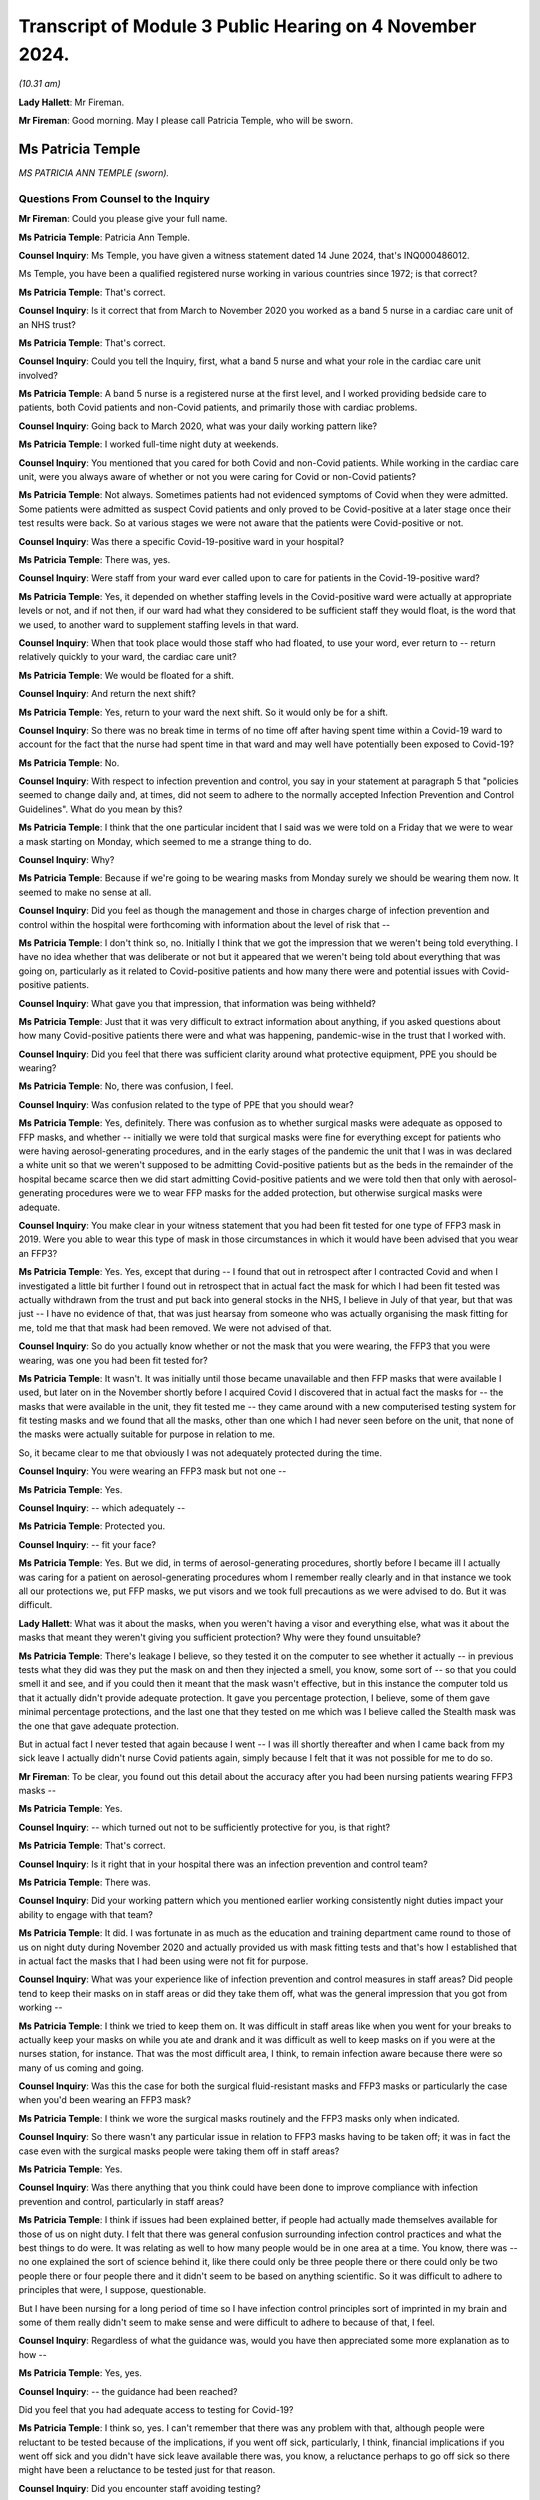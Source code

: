 Transcript of Module 3 Public Hearing on 4 November 2024.
=========================================================

*(10.31 am)*

**Lady Hallett**: Mr Fireman.

**Mr Fireman**: Good morning. May I please call Patricia Temple, who will be sworn.

Ms Patricia Temple
------------------

*MS PATRICIA ANN TEMPLE (sworn).*

Questions From Counsel to the Inquiry
^^^^^^^^^^^^^^^^^^^^^^^^^^^^^^^^^^^^^

**Mr Fireman**: Could you please give your full name.

**Ms Patricia Temple**: Patricia Ann Temple.

**Counsel Inquiry**: Ms Temple, you have given a witness statement dated 14 June 2024, that's INQ000486012.

Ms Temple, you have been a qualified registered nurse working in various countries since 1972; is that correct?

**Ms Patricia Temple**: That's correct.

**Counsel Inquiry**: Is it correct that from March to November 2020 you worked as a band 5 nurse in a cardiac care unit of an NHS trust?

**Ms Patricia Temple**: That's correct.

**Counsel Inquiry**: Could you tell the Inquiry, first, what a band 5 nurse and what your role in the cardiac care unit involved?

**Ms Patricia Temple**: A band 5 nurse is a registered nurse at the first level, and I worked providing bedside care to patients, both Covid patients and non-Covid patients, and primarily those with cardiac problems.

**Counsel Inquiry**: Going back to March 2020, what was your daily working pattern like?

**Ms Patricia Temple**: I worked full-time night duty at weekends.

**Counsel Inquiry**: You mentioned that you cared for both Covid and non-Covid patients. While working in the cardiac care unit, were you always aware of whether or not you were caring for Covid or non-Covid patients?

**Ms Patricia Temple**: Not always. Sometimes patients had not evidenced symptoms of Covid when they were admitted. Some patients were admitted as suspect Covid patients and only proved to be Covid-positive at a later stage once their test results were back. So at various stages we were not aware that the patients were Covid-positive or not.

**Counsel Inquiry**: Was there a specific Covid-19-positive ward in your hospital?

**Ms Patricia Temple**: There was, yes.

**Counsel Inquiry**: Were staff from your ward ever called upon to care for patients in the Covid-19-positive ward?

**Ms Patricia Temple**: Yes, it depended on whether staffing levels in the Covid-positive ward were actually at appropriate levels or not, and if not then, if our ward had what they considered to be sufficient staff they would float, is the word that we used, to another ward to supplement staffing levels in that ward.

**Counsel Inquiry**: When that took place would those staff who had floated, to use your word, ever return to -- return relatively quickly to your ward, the cardiac care unit?

**Ms Patricia Temple**: We would be floated for a shift.

**Counsel Inquiry**: And return the next shift?

**Ms Patricia Temple**: Yes, return to your ward the next shift. So it would only be for a shift.

**Counsel Inquiry**: So there was no break time in terms of no time off after having spent time within a Covid-19 ward to account for the fact that the nurse had spent time in that ward and may well have potentially been exposed to Covid-19?

**Ms Patricia Temple**: No.

**Counsel Inquiry**: With respect to infection prevention and control, you say in your statement at paragraph 5 that "policies seemed to change daily and, at times, did not seem to adhere to the normally accepted Infection Prevention and Control Guidelines". What do you mean by this?

**Ms Patricia Temple**: I think that the one particular incident that I said was we were told on a Friday that we were to wear a mask starting on Monday, which seemed to me a strange thing to do.

**Counsel Inquiry**: Why?

**Ms Patricia Temple**: Because if we're going to be wearing masks from Monday surely we should be wearing them now. It seemed to make no sense at all.

**Counsel Inquiry**: Did you feel as though the management and those in charges charge of infection prevention and control within the hospital were forthcoming with information about the level of risk that --

**Ms Patricia Temple**: I don't think so, no. Initially I think that we got the impression that we weren't being told everything. I have no idea whether that was deliberate or not but it appeared that we weren't being told about everything that was going on, particularly as it related to Covid-positive patients and how many there were and potential issues with Covid-positive patients.

**Counsel Inquiry**: What gave you that impression, that information was being withheld?

**Ms Patricia Temple**: Just that it was very difficult to extract information about anything, if you asked questions about how many Covid-positive patients there were and what was happening, pandemic-wise in the trust that I worked with.

**Counsel Inquiry**: Did you feel that there was sufficient clarity around what protective equipment, PPE you should be wearing?

**Ms Patricia Temple**: No, there was confusion, I feel.

**Counsel Inquiry**: Was confusion related to the type of PPE that you should wear?

**Ms Patricia Temple**: Yes, definitely. There was confusion as to whether surgical masks were adequate as opposed to FFP masks, and whether -- initially we were told that surgical masks were fine for everything except for patients who were having aerosol-generating procedures, and in the early stages of the pandemic the unit that I was in was declared a white unit so that we weren't supposed to be admitting Covid-positive patients but as the beds in the remainder of the hospital became scarce then we did start admitting Covid-positive patients and we were told then that only with aerosol-generating procedures were we to wear FFP masks for the added protection, but otherwise surgical masks were adequate.

**Counsel Inquiry**: You make clear in your witness statement that you had been fit tested for one type of FFP3 mask in 2019. Were you able to wear this type of mask in those circumstances in which it would have been advised that you wear an FFP3?

**Ms Patricia Temple**: Yes. Yes, except that during -- I found that out in retrospect after I contracted Covid and when I investigated a little bit further I found out in retrospect that in actual fact the mask for which I had been fit tested was actually withdrawn from the trust and put back into general stocks in the NHS, I believe in July of that year, but that was just -- I have no evidence of that, that was just hearsay from someone who was actually organising the mask fitting for me, told me that that mask had been removed. We were not advised of that.

**Counsel Inquiry**: So do you actually know whether or not the mask that you were wearing, the FFP3 that you were wearing, was one you had been fit tested for?

**Ms Patricia Temple**: It wasn't. It was initially until those became unavailable and then FFP masks that were available I used, but later on in the November shortly before I acquired Covid I discovered that in actual fact the masks for -- the masks that were available in the unit, they fit tested me -- they came around with a new computerised testing system for fit testing masks and we found that all the masks, other than one which I had never seen before on the unit, that none of the masks were actually suitable for purpose in relation to me.

So, it became clear to me that obviously I was not adequately protected during the time.

**Counsel Inquiry**: You were wearing an FFP3 mask but not one --

**Ms Patricia Temple**: Yes.

**Counsel Inquiry**: -- which adequately --

**Ms Patricia Temple**: Protected you.

**Counsel Inquiry**: -- fit your face?

**Ms Patricia Temple**: Yes. But we did, in terms of aerosol-generating procedures, shortly before I became ill I actually was caring for a patient on aerosol-generating procedures whom I remember really clearly and in that instance we took all our protections we, put FFP masks, we put visors and we took full precautions as we were advised to do. But it was difficult.

**Lady Hallett**: What was it about the masks, when you weren't having a visor and everything else, what was it about the masks that meant they weren't giving you sufficient protection? Why were they found unsuitable?

**Ms Patricia Temple**: There's leakage I believe, so they tested it on the computer to see whether it actually -- in previous tests what they did was they put the mask on and then they injected a smell, you know, some sort of -- so that you could smell it and see, and if you could then it meant that the mask wasn't effective, but in this instance the computer told us that it actually didn't provide adequate protection. It gave you percentage protection, I believe, some of them gave minimal percentage protections, and the last one that they tested on me which was I believe called the Stealth mask was the one that gave adequate protection.

But in actual fact I never tested that again because I went -- I was ill shortly thereafter and when I came back from my sick leave I actually didn't nurse Covid patients again, simply because I felt that it was not possible for me to do so.

**Mr Fireman**: To be clear, you found out this detail about the accuracy after you had been nursing patients wearing FFP3 masks --

**Ms Patricia Temple**: Yes.

**Counsel Inquiry**: -- which turned out not to be sufficiently protective for you, is that right?

**Ms Patricia Temple**: That's correct.

**Counsel Inquiry**: Is it right that in your hospital there was an infection prevention and control team?

**Ms Patricia Temple**: There was.

**Counsel Inquiry**: Did your working pattern which you mentioned earlier working consistently night duties impact your ability to engage with that team?

**Ms Patricia Temple**: It did. I was fortunate in as much as the education and training department came round to those of us on night duty during November 2020 and actually provided us with mask fitting tests and that's how I established that in actual fact the masks that I had been using were not fit for purpose.

**Counsel Inquiry**: What was your experience like of infection prevention and control measures in staff areas? Did people tend to keep their masks on in staff areas or did they take them off, what was the general impression that you got from working --

**Ms Patricia Temple**: I think we tried to keep them on. It was difficult in staff areas like when you went for your breaks to actually keep your masks on while you ate and drank and it was difficult as well to keep masks on if you were at the nurses station, for instance. That was the most difficult area, I think, to remain infection aware because there were so many of us coming and going.

**Counsel Inquiry**: Was this the case for both the surgical fluid-resistant masks and FFP3 masks or particularly the case when you'd been wearing an FFP3 mask?

**Ms Patricia Temple**: I think we wore the surgical masks routinely and the FFP3 masks only when indicated.

**Counsel Inquiry**: So there wasn't any particular issue in relation to FFP3 masks having to be taken off; it was in fact the case even with the surgical masks people were taking them off in staff areas?

**Ms Patricia Temple**: Yes.

**Counsel Inquiry**: Was there anything that you think could have been done to improve compliance with infection prevention and control, particularly in staff areas?

**Ms Patricia Temple**: I think if issues had been explained better, if people had actually made themselves available for those of us on night duty. I felt that there was general confusion surrounding infection control practices and what the best things to do were. It was relating as well to how many people would be in one area at a time. You know, there was -- no one explained the sort of science behind it, like there could only be three people there or there could only be two people there or four people there and it didn't seem to be based on anything scientific. So it was difficult to adhere to principles that were, I suppose, questionable.

But I have been nursing for a long period of time so I have infection control principles sort of imprinted in my brain and some of them really didn't seem to make sense and were difficult to adhere to because of that, I feel.

**Counsel Inquiry**: Regardless of what the guidance was, would you have then appreciated some more explanation as to how --

**Ms Patricia Temple**: Yes, yes.

**Counsel Inquiry**: -- the guidance had been reached?

Did you feel that you had adequate access to testing for Covid-19?

**Ms Patricia Temple**: I think so, yes. I can't remember that there was any problem with that, although people were reluctant to be tested because of the implications, if you went off sick, particularly, I think, financial implications if you went off sick and you didn't have sick leave available there was, you know, a reluctance perhaps to go off sick so there might have been a reluctance to be tested just for that reason.

**Counsel Inquiry**: Did you encounter staff avoiding testing?

**Ms Patricia Temple**: I don't think anyone actually refused to be tested but they did try and avoid it as much as -- as was possible I think, because of the -- having to go off sick and the financial implications thereof.

**Counsel Inquiry**: One aspect of infection prevention and control which the Inquiry has heard a lot about is the visiting restrictions that were imposed. From your perspective as a nurse, someone who's been nursing for many years, what was the impact of having to impose visiting restrictions on patients and their families?

**Ms Patricia Temple**: That was really sad. I found it really, really sad. I remember well one patient that we heard talking to his mum on the phone, a learning disabled man who couldn't understand why she couldn't come and see him and he was dying and you could hear him speaking on the phone to his mum and asking her to come and that was devastating for all of us because we have an obligation as nurses to care for our patients, to empathise with them and to be there with them and it was very, very difficult to see them suffering without their loved ones there. It was difficult for us as well to see them dying alone.

**Counsel Inquiry**: Did you feel you had the flexibility to adjust the rules to individual circumstances?

**Ms Patricia Temple**: No.

**Counsel Inquiry**: You note at paragraph 10 of your witness statement that staff who did test positive were advised to return to work as soon as possible and made to feel guilty if they did not. Where did this pressure to return to work come from?

**Ms Patricia Temple**: I'm not sure whether it actually came from management or whether it came from nurses ourselves. You know, we ourselves are really obligated to our team members and our colleagues and we sometimes I think we probably put an inordinate amount of pressure on ourselves to actually get back and not let our team down. So I think it possibly came from management because of staff shortages and we were well aware how short staffing was so we were reluctant to let our team down and let our patients down.

**Counsel Inquiry**: You say at paragraph 19 of your witness statement this:

"We expected the NHS and management would look after us as required. I fear they failed to do so."

Can you elaborate a little on your concerns there?

**Ms Patricia Temple**: I think there was systemic failures. I think that's the big thing is -- I'm very much a quality improvement people and in quality improvement you look at the systems and I think that if you looked at the system that was put in place to deal with Covid there were failures and failures and failures. And I think they let us down as nurses about many things.

**Counsel Inquiry**: Anything in particular?

**Ms Patricia Temple**: I think infection prevention and control, particularly. I think with myself in terms of Long Covid and looking after me when I developed Long Covid, that was really difficult. I had to fight really, really hard to get any support from management in terms of Long Covid. I had to try -- I tried redeployment on a number of occasions and that failed. But there could have been far more support I feel and far more adjustments made and I feel very strongly for the Long Covid nurses that are out there now that are having to take ill health dismissal. It was less difficult for me I think because I had come nearer the end of my career than the beginning but there are still -- there are a lot of nurses out there that are beginning their careers and have had to take dismissal due to ill health and that makes me feel that they consider nurses disposable and I think that's where they let us down particularly.

**Counsel Inquiry**: Did there ever come a point whilst you were working when the vaccine became available?

**Ms Patricia Temple**: It did, yes.

**Counsel Inquiry**: Did there come a point at your hospital -- it may not have -- but did there come a point where it was proposed that taking the vaccine was a condition of deployment?

**Ms Patricia Temple**: It was, yes, although that didn't affect me particularly at that time. My main decision was -- to take the vaccine was after I had been put on sick leave due to Long Covid, and I lived alone in the UK, my family are in Israel and South Africa, and I desperately needed to go somewhere to be looked after and the only reason I took the vaccine, I think, was so that I could travel. And that's an honest opinion.

**Counsel Inquiry**: From the perspective of you and other staff, from your perspective and other staff's perspective, the opposition of having a policy that required staff to take the vaccine in order to be deployed as nurses, did that have any impact on staff morale?

**Ms Patricia Temple**: It didn't, I think, but I think that, if I remember, I remember two nurses particularly that they were very certain that they were not prepared to have the vaccine and as far as I'm aware were still allowed to continue to work. I think it possibly became a condition of employment but possibly that was by the time I had Long Covid and was no longer at work, it might well have done. But we were still able to refuse.

**Counsel Inquiry**: You touched on your experiences briefly in relation to contracting Covid and developing Long Covid. Am I right that you understand or you believe that you contracted Covid at work?

**Ms Patricia Temple**: Yes.

**Counsel Inquiry**: Do you know when you contracted Covid or how?

**Ms Patricia Temple**: From that patient that I was talking about that I nursed in the 7 to 10 days prior to becoming ill. And I remember him well because it became such that we were unable to continue to nurse him on the ward that he was on and we moved him to the respiratory unit where he subsequently died, much to my regret because I knew that he, too, would die alone.

**Counsel Inquiry**: After you contracted Covid did you have some time at home isolating alone?

**Ms Patricia Temple**: Until it became such that I had phone calls from everybody to tell me that I had to go to hospital but I was of the firm belief that we were told that you had to isolate at home for 10 days, that whatever you did, please not to go to hospital because it would further confound the problems that they were having at the hospital. So I stayed at home for an exceptionally long time. I actually stayed at home for 10 days until I was actually ambulanced to hospital because I was seriously ill.

**Counsel Inquiry**: How long were you admitted to hospital for?

**Ms Patricia Temple**: 11 days.

**Counsel Inquiry**: Were you then discharged home?

**Ms Patricia Temple**: Yes.

**Counsel Inquiry**: And were you able to then return to work?

**Ms Patricia Temple**: I tried to return to work -- I did try to return to work in January 2021 and then had to leave in March of 2021 simply because I couldn't maintain my oxygen saturation levels at an appropriate level to function and to breathe, and I also had an inappropriate tachycardia that I couldn't manage a full day's work.

**Counsel Inquiry**: What was that period of time working, trying to work as a nurse, something you'd done for many, many years but simply being unable to do it to the standard that you previously had been able to, what was that like?

**Ms Patricia Temple**: It was six very difficult weeks, because I tried my best to manage and not let my team down, as that's very important to me that one doesn't let one's colleagues down.

**Counsel Inquiry**: When did you recognise that you had in fact developed Long Covid?

**Ms Patricia Temple**: Well, I felt that I had developed something a long time before I got the diagnosis because a lot of people poo-poo'd the idea of Long Covid, and I believe still do, but I knew that there was something wrong with me in as much as I couldn't breathe and I had difficulty with extremely serious fatigue and was just not able to function on a daily basis. To even get around and do my shopping was very difficult. I just found difficulty with normal, everyday tasks.

**Counsel Inquiry**: Did you eventually manage to access a Long Covid clinic?

**Ms Patricia Temple**: I did but after -- yes, I went to -- yes, there was a Long Covid hub and I managed to get hold of a respiratory physiotherapist who came and visited me at home and they established that I had ongoing symptoms of Covid and that I had respiratory issues and I eventually travelled to South Africa where my daughter was and consulted other physicians there and discovered that I had permanent lung damage from Covid.

**Counsel Inquiry**: You say in your statement that you feel more should have been done from your employer's perspective to create a supportive environment for nurses while they recover from Covid-19 or, indeed, Long Covid if they've developed it. What do you feel could have been done to support you?

**Ms Patricia Temple**: I think people could have kept in touch more. As it were, I lived alone and -- I did have friends obviously that kept in touch with me but in terms of work they didn't keep in touch with me as much as I think they might have. I think there are standards that are set when you're on sick leave but I think it caught them unawares the fact that Long Covid would go on for quite so long, so people found it difficult from a management perspective I think to keep on touching base with you to see how you were, and I think there should be a much more robust system of looking after people at home when they have Long Covid.

**Counsel Inquiry**: You ultimately were required, were you not, to take ill health dismissal?

**Ms Patricia Temple**: I was.

**Counsel Inquiry**: When was that?

**Ms Patricia Temple**: September 2023.

**Counsel Inquiry**: After everything you've experienced have you been able in any form resume nursing?

**Ms Patricia Temple**: Not bedside nursing at all but I'm a nurse and always will be a nurse and so I am now working with one-to-one nursing students online to help them with their academic work, and also preparing an online programme for nurses who are compassion fatigued, as I think many of us are, particularly in post pandemic.

**Counsel Inquiry**: You finish your statement with these words:

"Nurses should not be viewed as disposable and every attempt should be made to retain this valuable resource."

Are there any recommendations beyond which you've already touched on that you think ought to be borne in mind by the Inquiry to ensure that nurses are better protected in the event of a future pandemic?

**Ms Patricia Temple**: I think we have to learn the lessons from this pandemic, what has happened from this pandemic and why so many people actually -- why so many nurses actually contracted Covid and then Long Covid, so that lessons should be learnt and I hope what this Inquiry does is to learn those lessons and put them into place in the future. But I also would like, in terms of Long Covid nurses, is, they are still willing to nurse and they still could nurse in many, many different capacities, so can we not make reasonable adjustments and allow them to continue in their nursing capacity?

I have a lot of nurses that I know who are trying very, very hard to stay in the workplace and are unable to do so and that's something that I think should be seriously looked at and learnt from so -- they are a valuable resource, they are not disposable. Having Covid and Long Covid, you can't be clapped for one minute and declared disposable the next.

**Mr Fireman**: Thank you very much, Ms Temple.

My Lady, those are all my questions.

**Lady Hallett**: Ms Temple, thank you very much indeed. I don't have any questions for you. You and I qualified in the same year --

**Ms Patricia Temple**: Oh, did we?

**Lady Hallett**: -- 1972, so to see your dedication to your profession after so many years is inspiring, and I'm really sorry that you've had to suffer the impact of Long Covid, it's obviously been a great blow to you to give up nursing in the wards. But you are obviously doing a huge amount of work supporting other nurses online and we're really grateful for what you did during the pandemic and that you continue to do in supporting nurses. Thank you very much for your help.

**The Witness**: Thank you very much, my Lady. Thank you.

*(The witness withdrew)*

**Lady Hallett**: Ms Carey.

**Ms Carey**: My Lady, the next witness, please, is Mrs Rosemary Gallagher.

Ms Rosemary Gallagher
---------------------

*MS ROSEMARY GALLAGHER (sworn).*

Questions From Lead Counsel to the Inquiry for Module 3
^^^^^^^^^^^^^^^^^^^^^^^^^^^^^^^^^^^^^^^^^^^^^^^^^^^^^^^

**Ms Carey**: Ms Gallagher, your full name, please.

**Ms Rosemary Gallagher**: Rosemary Gallagher.

**Lead 3**: I think you are known as "Rose" at work, and indeed we look at some emails and we will see you signing off as such.

Mrs Gallagher, you're coming to give evidence today as the professional lead for infection prevention and control at the Royal College of Nursing?

**Ms Rosemary Gallagher**: That's right.

**Lead 3**: I hope you have in front of you your witness statement dated 25 April, INQ000475580.

**Ms Rosemary Gallagher**: I do.

**Lead 3**: May we start with a little background, please. Firstly, to you. Just help us, what does the professional lead for IPC at the RCN do?

**Ms Rosemary Gallagher**: I'm a registered nurse, and I'm a specialist nurse working in infection prevention and control. My role essentially is to advise the college and its members on matters relating to infection prevention and control but specifically in the context of nursing practice.

**Lead 3**: And presumably, therefore, were rather busy during the relevant period --

**Ms Rosemary Gallagher**: Yes.

**Lead 3**: -- dealing with the IPC guidance. We're going to come on and look at some of the guidance and indeed some of the RCN's concerns --

**Ms Rosemary Gallagher**: Yes.

**Lead 3**: -- about the IPC guidance during the course of your evidence. May I just ask you, please, though, to give us an overview of the role of the RCN?

**Ms Rosemary Gallagher**: Yes. So the RCN, the Royal College of Nursing has a dual function. It was established first as a Royal College in 1929 and therefore acts as a professional body for nursing focusing on professional nursing standards, health policy, and advice and support for its members.

It's also a trade union and therefore has the additional role and ability to support its members in relation to employment relations, queries or issues.

**Lead 3**: Can we start, then, with one of the major concerns from -- of the RCN as set out in your statement, which is that relating to lack of engagement with the RCN and indeed other stakeholders, particularly, you say, in reviewing, updating and indeed developing the IPC guidance.

Just help us, please, if you're able: which bodies did the RCN want to engage with?

**Ms Rosemary Gallagher**: In the early days of the pandemic, the development of guidance would have been led by Public Health England in collaboration with the other countries and main stakeholders, and our experience in previous incidents had been that royal colleges and nursing was around the table in terms of considering the impact of that guidance on those that would implement it.

**Lead 3**: Why do you say on behalf of the RCN that it's so important for the RCN to be engaged with when IPC guidance is being developed?

**Ms Rosemary Gallagher**: Well, there are a number of reasons that support our position. First of all, we had learnt, as I said, through a number of prior incidents that it was absolutely critical for people that needed to use the evidence and practice and to implement it were actually involved in its development, and that was a key outcome from the Ebola incident and review.

Our members also work across a variety of health and care settings, both in the NHS, adult social care and independent settings, but they're also present in prisons they work in mental health settings, so it's really important that there isn't a one-size-fits-all guidance. Certainly it can be based on principles, but it has to be implemented the context of where those nurses are working.

So for us to be around the table, whilst I might not wear my specialist infection prevention and control hat, I would bring with me that experience of nurses and look at how it could be implemented in the various settings.

**Lead 3**: I think you said a moment ago that there was difficulty certainly with engagement in the early days by which I mean March/April, that kind of time of 2020.

**Ms Rosemary Gallagher**: Yes.

**Lead 3**: How did it improve, if indeed it did, after the initial months of the pandemic?

**Ms Rosemary Gallagher**: In the early stages we didn't have specific concerns around the Covid-19 guidance or the Wuhan guidance, as it was known at that point, because it was being treated as a high consequence infectious disease, and therefore it followed the high consequence disease management. It wasn't after SARS-CoV-2 was downgraded from a high consequence infectious disease that our concerns really started to actually be raised. Or to come to the forefront.

**Lead 3**: Was there better engagement in wave 2? Or 3?

**Ms Rosemary Gallagher**: The level of engagement really varied. We tried to be very proactive in terms of offering our support as a royal college. This was very much about a one-team approach to managing the profession -- the pandemic and ensuring that all healthcare professionals, because our responsibility as nurses is clearly to our patients. But we have responsibility for the colleagues that work alongside us as well, so we wanted to make sure that that professional voice was there and heard, both to enable us to be confident that it could be implemented, but also to support communication and to feed in any intelligence from the frontline that could shape it.

**Lady Hallett**: When you say there was a level of engagement varied, level of engagement with whom?

**Ms Rosemary Gallagher**: The majority of my contact, my personal contact, was with the leads in NHS England who were leading the NHS IPC cell. The countries -- because the RCN is a UK-wide organisation and we have four regions, the four countries, they would also have had relationships with their respective devolved partners and potentially their IPC leads as well in individual conversations.

**Ms Carey**: We've heard evidence from Lisa Ritchie who was at one stage the chair of the UK IPC cells. Was it people like her and those that made up the IPC cell that you were engaging with?

**Ms Rosemary Gallagher**: Yes, I would have gone to Lisa directly and although there was an email address for the UK IPC cell where a lot of the inquiries went, but I would also contact Lisa directly as a contemporary and national leader in IPC.

**Lead 3**: Can I ask, what's the impact or the downside, whichever word you prefer, of a lack of engagement with the nurses when reviewing and developing IPC guidance?

**Ms Rosemary Gallagher**: What became very clear in this incident, which was different from previous incidents, was that not only in its scale, but also our members were able to watch on the television and see what was happening in Europe before it came to the United Kingdom. So our members were very aware of seeing other nurses in other countries wearing respiratory protective equipment whilst, here, after SARS-CoV-2 was downgraded, they were offered primarily surgical face masks. So it was a matter of confusion, and also there was a sense of a lack of confidence around the focus on their protection and a lack of understanding on why the UK appeared to be taking a different approach to other countries dealing with the same science and the same organism.

**Lead 3**: How did that lack of understanding or the confusion that the nurses felt actually play out on the ground? Are you able to speak to that at all?

**Ms Rosemary Gallagher**: So we had many, many enquiries from nurses across health and adult social care settings asking us to explain or to rationalise the difference in levels of PPE. Nurses are expert in their practice and their patients, and when they started to raise real concerns, particularly around specific procedures such as nasogastric tube insertion or when they're very close-up to patients, they started to express doubt about the predominance of the droplet or -- mode of transmission. So they came to us, they contacted us through RCN direct, they contacted various people individually, and they wrote to us as well, raising their concerns.

**Lead 3**: I suppose it may be said that in the early days of the pandemic there simply wasn't time for the level of engagement that the RCN would have wished for, but making such allowances as you feel able, do you think, in the event of a future pandemic, there needs to be engagement from the get-go, if I can put it like that?

**Ms Rosemary Gallagher**: Absolutely. I mean we all understand that in a pandemic situation which is very fast moving and big, that there is a requirement to act fast. What I would say is that there was professional engagement with the swine flu pandemic in 2009. We all understood we had to turn documents around very quickly and attend meetings, and indeed everybody did that, and we achieved multi-professional collaboration.

We simply didn't understand why that engagement did not happen in this situation, given it was another pandemic albeit a different organism.

**Lead 3**: On this topic I'm asked to ask you this. Do you think that any future guidance issued by the IPC cell would be more accurate or better received if there had been not just engagement with the RCN but perhaps with independent health providers like the independence ambulance sector, do you think that would have been of benefit?

**Ms Rosemary Gallagher**: Certainly I mean the College of Paramedics and other organisations would have been incredibly valuable to have because the context of risk to them is very different than it is to a nurse on the ward, and they would have provided a different perspective. But I would also just add that what was really needed was some form of implementation plan, given that time was short, and a communication plan, and because we weren't involved, we weren't able to pursue those asks. And I think communication was a real issue in terms of the frontline health workers understanding why they needed to do what they needed to do.

**Lead 3**: And who do you think should be responsible for an implementation plan and/or a communication plan?

**Ms Rosemary Gallagher**: I'm not certain. It should be part of that whole management of writing guidance. There was an incredible amount of guidance written both IPC and non-IPC, so having a governance and risk cell that could support identify issues around implementation and communication plans would have been very helpful.

**Lead 3**: One other matter you mention in relation to engagement is you say that the RCN is not a member of the Academy of Medical Royal Colleges --

**Ms Rosemary Gallagher**: That's correct.

**Lead 3**: -- and therefore was often excluded from key meetings when, previously, you have been involved in the meetings. Do you know why the RCN was excluded from various meetings in the pandemic?

**Ms Rosemary Gallagher**: I don't. Certainly we have a good relationship with the Academy of Royal Colleges, and we have attended meetings at their request, but during the pandemic it appeared that it was only the medical royal colleges around the table. It's absolutely critical that nursing as the largest part of the professional workforce is there, and we are as able to provide insight and intelligence and critical thinking to those situations as our medical colleagues are as well.

**Lead 3**: Now, you've touched on concerns about RPE already.

**Ms Rosemary Gallagher**: Yes.

**Lead 3**: And I think you say at your paragraph 12 that it was the RCN's wish that RPE for healthcare workers, including nurses obviously, and for what you call the adoption of the precautionary approach rather than just saying there was no evidence to justify why IPC not changed. Can you expand on that in a nutshell, please, and encapsulate the RCN's concerns?

**Ms Rosemary Gallagher**: The guidance was predicated on influenza guidance which had continued how we had practised at the time, which was a predominance of surgical face masks. We knew that SARS-CoV-2 was a Coronavirus and that previous coronaviruses of high significance such as SARS and MERS-CoV were both classified as airborne infections.

Now, without getting into the semantics, when you talk about something as airborne, healthcare professionals are able to visualise what that means and are therefore able to easily understand why they need to do what they need to do, ventilation, open windows, respiratory protective equipment, whatever.

Sorry, I've lost my train of thought.

**Lead 3**: I was asking you about the RCN's concerns about the RPE or the lack thereof?

**Ms Rosemary Gallagher**: Yes. So to have this dominance of surgical face masks when we were dealing with what was an airborne high consequence infectious disease, other Coronavirus infections classified as airborne, the two did not meet and we also knew that surgical face masks did not protect adequately against airborne particles, aerosols, from the Health and Safety Executive themselves.

So we were really concerned about the level of protection that was being advised. We were equally mindful that actually wearing RPE for long periods of time is not good to work in those situations, so we needed clarity and we needed discussion and debate on how best to protect healthcare workers given those various tensions.

**Lead 3**: Can I ask you then how does the RCN think that that tension should be resolved? You want it but you don't want to wear it all the time, I understand that, but is there a middle ground?

**Ms Rosemary Gallagher**: The middle ground, we have to look at the level of risk and we are legally bound to look at the level of risk and manage that through existing legislation which primarily comes under Health and Safety and COSHH. So that was the driving force at that time and COSHH remained in place throughout the pandemic and therefore was a natural place to go to in terms of how to protect healthcare workers. The equipment that we had to manage that risk was what we had at the time, which was single use, predominantly, respiratory protective equipment or FFP3s.

**Lead 3**: Now, I think in your statement you go on to make observations about PPE being reused, out-of-date PPE, there are problems that her Ladyship is already familiar with in terms of fit testing --

**Ms Rosemary Gallagher**: Yes.

**Lead 3**: -- and the sheer number of masks that need -- or FFP3 that needs to be fit tested. So I just wanted to put all of those into the round because I would like to ask you, please, Mrs Gallagher, about two of the surveys that the RCN conducted.

**Ms Rosemary Gallagher**: Yes.

**Lead 3**: One in April and then another one in May 2020 which really bring to the fore the concerns of your members in relation to PPE.

So can we start with the April 2021, and could we have up on screen, please, INQ000114401.

The survey was conducted over the Easter bank holiday weekend in April 2020, as I understand it?

**Ms Rosemary Gallagher**: That's correct.

**Lead 3**: And there were 13,605 replies. I ought to have asked you, it's my fault, how many members are there of the RCN?

**Ms Rosemary Gallagher**: At the time we had just under 500,000.

**Lead 3**: All right, okay. So it's a large number of responders but actually not a huge number of your members?

**Ms Rosemary Gallagher**: It's a proportion of our membership.

**Lead 3**: All right. But it was a UK-wide survey as we can see there. The majority of respondents worked in England, 11% in Scotland, 4% in Northern Ireland and Wales, 5% identified as having a disability, predominantly females who replied and we can see the ethnicity breakdown of those 13,500-odd that responded.

Can, please, we go to page 6 of the survey, and set out there really is a number of the concerns of the majority of respondents, 11,300 of them, who worked in environments with patients with confirmed or possible Covid but does not involve undertaking high-risk procedures -- do you mean AGPs by that or is that --

**Ms Rosemary Gallagher**: Yes, we didn't have major concerns around nurses working in, say, intensive care facilities because the ventilation tended to be quite good and they were well used to using RPE.

**Lead 3**: And you can see there what PPE was required to be worn and then in the section below saying "Access to enough supplies of PPE" 30% of respondents said there was not enough eye/face protection for them for the during of their shift. 28% said they have enough now but are concerned for the supply for their next shift.

One in four said there was not enough fluid-resistant surgical face masks for the during of the shift. And, again, a quarter of those were concerned about the next shift.

And 14% said they were lacking surgical masks. 32% said they had enough surgery masks for the duration of the shift but are concerned, again, about the next shift.

The least shortage was with aprons and gloves.

So over the course of that weekend there's still a fair proportion of the responders concerned about face and eye protection, and FRSMs and that was fairly early on in the pandemic, Easter?

**Ms Rosemary Gallagher**: That was April --

**Lead 3**: April 2020.

And if we go to page 14 of the survey, I think there's -- some more general concerns were outlined. You see:

"Anecdotal evidence from our members revealed that they were concerned with being pressured by their employers to care for confirmed or possible COVID-19 patients without suitable PPE."

You received calls about that from the members. The purpose of the survey was to understand how far nursing professionals had access to materials and facilities to help address infection control. We asked about the extent to which nurses were able to raise concerns, how they did that and whether those concerns had been addressed.

We can see there half of the respondents said that during Covid pandemic they felt pressure to care for a patient without adequate protection as outlined in the current PPE guidance.

And one in five of the respondents, almost one in five, has had issues with PPE due to specific individual needs such as disabilities, religious and cultural practices, having facial hair or wearing glasses.

The overriding issue related to PPE was for those wearing spectacles?

**Ms Rosemary Gallagher**: Yes.

**Lead 3**: And what was the problem with -- if you're a glass-wearer?

**Ms Rosemary Gallagher**: So if you were provided with a visor it may not have been so much of a problem, but certainly with the protective goggles and wearing spectacles underneath there were practical issues and the goggles didn't fit properly over the spectacles. So for a nurse, for example, that could have impacted on their ability to read prescriptions for example, dispensing medications, and also the fact that the goggles potentially, the members felt weren't actually protecting them appropriately.

**Lead 3**: Can I ask you this, it doesn't sound like a new problem. Is there any kind of goggle that does work over glass wearers?

**Ms Rosemary Gallagher**: We don't tend to wear goggles in general practice. If we need eye protection it tends to be either a visor that goes over our faces with a mask or an integral surgical face mask with a visor as part of it.

**Lead 3**: And we're familiar, I'm afraid, with the issue of fit testing for FFP2 and FFP3 masks and indeed those that had failed the fit test due to having too small a face, wearing a hijab or a head scarf or having a beard, we've heard about those, I'm afraid, from a number of other witnesses, Mrs Gallagher.

Can I ask you, what did the RCN do with the results of the survey?

**Ms Rosemary Gallagher**: So the survey was really a snapshot survey to help us understand the sort of experiences of our members at that time and in early April 2020 this was at a time when we were told there weren't any shortages of PPE, so it allowed to us feed into conversations from a four-nations perspective to lobby and put pressure on the governments to ensure that the supply of PPE was kept going to keep healthcare workers safe.

**Lead 3**: I think you said in due course you sent these findings and indeed the May survey, which we'll come on to, to Department of Health, the UK Prime Minister, the equivalents in the devolved nations, NHS England, and the HSE?

**Ms Rosemary Gallagher**: It was widely disseminated, yes.

**Lead 3**: Did you have any response from any of those organisations to the findings?

**Ms Rosemary Gallagher**: So the four country responses would have gone back to the respective four country directors. My recollection is that there was a limited response, an acknowledgement of the situation but that would be about it.

**Lead 3**: Did you find that there was any improvement in the supply of PPE as the months wore on?

**Ms Rosemary Gallagher**: As the months wore on we didn't really see any particular issues with aprons or gloves although there were moments when certainly I remember the issues with the quality of aprons being an issue. Most of the concerns tended to be around masks and eye protection on an ongoing basis.

**Lead 3**: Let's look, please, if we may, at the May 2020 survey and it's INQ000328873, and could I have on screen page 4 where there's a very helpful summary of the findings.

Now, this was conducted over 7-11 May 2020.

**Ms Rosemary Gallagher**: Yes.

**Lead 3**: This time 5,023 replies and some positive news:

"The situation has improved across the board in terms of access to standard and high-risk items of PPE ..."

When you say high-risk items, what was being referred to there?

**Ms Rosemary Gallagher**: So that would have been respiratory protective equipment FFP3s.

**Lead 3**: Right.

**Ms Rosemary Gallagher**: And potentially, but forgive me, I can't quite remember, but long-sleeve gowns.

**Lead 3**: 28% of respondents were very confident their employer was doing enough to adequately protect them from Covid. 40% moderately confident. You hadn't asked that the first time around.

**Ms Rosemary Gallagher**: No.

**Lead 3**: No criticism but just making the position clear:

"However, more standard and high-risk PPE are being donated, home-made or self-bought, especially eye/face protection compared to our previous survey."

So still by May of 2020 there are concerns about the supplies. And what was the position where people donated or made PPE? Was that an acceptable form of PPE to be worn?

**Ms Rosemary Gallagher**: So if I just explain some of the issues that could have potentially resulted in that response.

**Lead 3**: Yes.

**Ms Rosemary Gallagher**: The surveys were open to health and adult social care settings. So without having the data in front of me I couldn't say, but certainly we know that a lot of donations were made to adult social care at the time by the general public and by family members that were concerned about their loved ones going to work.

Our position was very clear and we added this to our frequently asked questions on our website that whilst we really appreciated donated and home-made items, it was absolutely critical when wearing them in the workplace that they met the right standards of protection.

**Lead 3**: Over one-third of respondents said they felt pressure to care for a patient with possible or confirmed Covid. That had improved since the April survey.

Clearly there were some general concerns about infection control supplies.

And this, then, over half of respondents had raised concerns about PPE and over a quarter of these were not addressed at all.

"However, there had been improvements in the concerns that had been addressed fully compared to the previous survey ..."

May I ask you about that, please, Mrs Gallagher. If you are a nurse on the frontline to whom is it that you should raise concerns initially?

**Ms Rosemary Gallagher**: Initially you should go to your manager in the first place.

**Lead 3**: And what's the sort of brief trajectory of an escalation of concerns from the manager up?

**Ms Rosemary Gallagher**: So depending on where you work, it would go to a manager, then a senior manager, then go up through the organisation from there in line with the various governance arrangements. Members did report that they had a general lack of confidence in concerns being listened to and acted upon and in fact many members admitted to not raising concerns based on that.

**Lead 3**: That can come down.

But one of the things you do say in your statement is that the first PPE survey revealed that staff from ethnic minority groups were more likely to report they did not have access to adequate PPE compared to their colleagues from British, white British groups. Are you able to help at all as to why there is this apparent disparity?

**Ms Rosemary Gallagher**: I can't based -- without having the data in front of me. So for example, I don't know how many of our respondents were working in adult social care or working in the NHS. Also we do know that some of our colleagues from black and ethnic minority groups are very reluctant to challenge or have a complete lack of confidence in their concerns being raised and that may well have had an effect on their ability to ask for PPE, whether or not that would have been provided.

**Lead 3**: I think you set out in your statement and you say:

"Staff members from ethnic minority groups reported feeling less confident in their employer's ability to protect them from exposure to Covid in comparison [with] their white British counterparts: Almost a quarter of ethnic minority staff did not feel confident at all compared to around 1 in 10 white British."

And you said:

"Staff from ethnic minorities reported they were less likely to have had their concerns addressed in comparison to their white British counterparts."

**Ms Rosemary Gallagher**: Yes.

**Lead 3**: Can I ask you, what did the RCN do, and I'm not suggesting it's solely your responsibility, but is there anything the RCN did to try and ameliorate those concerns or improve the position for ethnic minority staff to help them feel confident?

**Ms Rosemary Gallagher**: So working through the regions, the organisation, the Royal College of Nursing has its regional structure and then work through our branches, our health and safety and well-being representatives and learning representatives, so a huge amount of energy went in to try and reach our black and ethnic minority colleagues through the various communities and where they worked.

We also knew that based on where the majority where -- or the roles that the majority of our colleagues had were in sort of band 5, band 6 roles where they would have had significant patient contact. So some of this may also have been around the demand that they need, the demand to use PPE that simply wasn't being met on the frontline as well. So it's a really complex issue and it's one that we really want to understand in order to build in the experiences of our black and ethnic minority colleagues into future pandemic planning because it's absolutely critical.

**Lead 3**: You may have answered my question in part there because I was going to ask what additional steps could have been taken to try and address some of those disparities. Clearly planning?

**Ms Rosemary Gallagher**: Yes.

**Lead 3**: But is there anything else that you can perhaps suggest that would make a real practical difference here?

**Ms Rosemary Gallagher**: The greater use of collecting data on protective characteristics is something that we're really keen is implemented both in terms of data on infections or deaths but also in day-to-day issues to help us understand where some of these challenges are and why they're actually arising.

That is counterbalanced slightly by some people not wanting to disclose their ethnicity and we have to respect that but it would be really helpful for us to understand that -- that real lived experience of them in the workplace.

**Lead 3**: Whilst we're dealing with PPE, I think the RCN, is this right, advised its members on its dedicated PPE webpage to not use PPE which was not fit for purpose --

**Ms Rosemary Gallagher**: Correct.

**Lead 3**: -- if it didn't fit correctly; is that correct?

**Ms Rosemary Gallagher**: Yes.

**Lead 3**: Didn't meet the correct standards, had degraded, was donated as we've just looked at, or was dirty or unable to be adequately decontaminated?

**Ms Rosemary Gallagher**: Yes.

**Lead 3**: Now, I think the RCN, is this right, received reports of PPE being removed and staff being challenged when they wore PPE. It's at your paragraph 45 onwards, Mrs Gallagher, but there's an email that may bring this to light.

Could we have a look, please, at INQ000328902. And could we go to the final page of the document, page 3.

This is an email from Dave Carr at Unite and it is dated, forgive me, 21 January 2021. And if we could just go to -- it actually just starts on the bottom of page 2, I'm so sorry. Thank you very much.

The recipient had been "contacted by several members of staff yesterday, last night and this morning about PPE provision on a ward.

"Staff have been told at morning handover that they were not allowed to wear FFP3 masks (These masks have been physically removed from PPE stations in the areas discussed)

"Staff have been told that they will be challenged if 'caught' wearing them.

"[The] ward had their FFP3 stock removed to the do I was may of the staff working there."

I understand -- is it the head of nursing, "HON"?

**Ms Rosemary Gallagher**: I would say that's probably what it refers to.

**Lead 3**: Yes.

"... in this area has supported the decision to remove FFP3 from non-AGP areas."

Then it sets out the trust is following the guidance. The author makes a point:

"We are not asking for FFP universally, although we would be happy with that! We are asking that staff to have the choice to wear the PPE they feel safe with."

**Ms Rosemary Gallagher**: Yes.

**Lead 3**: "Incidentally medical staff in the same environment as nurses wearing full FFP3 and long sleeve gowns, this adds even further [to] distress and alarm to our nurses discouraged from doing likewise."

And so this -- Mr Carr is raising this with the RCN. Perhaps then if we could scroll up, please, to follow the thread, there we can see -- you're asked whether you can support this with the RCN's backing, they can't find an easy answer on the PPE pages, just that the RCN has asked for a review of guidance generally.

"... not sure of the evidence base but what I would say from experience that you can't guarantee the Covid status of anyone you're dealing with so not having FFP3 does seem to be an extreme measure ..."

And if we go up again, you're copied in.

**Ms Rosemary Gallagher**: Yes.

**Lead 3**: And up again, please. We can see your response.

"... Mark -- thanks this is really timely. [It's] very disappointing to hear staff being responded to in the way described below. I've copied Jude [another colleague at the RCN] in for some advice as I also had a conversation today where I discussed with a member barriers to a staff requesting FFP3's. The new IPC guidance (NHS not [Public Health] ...) does allow for employers/Trusts to implement a move to the use of FFP's in areas or across the board. If this happens though staff must be fit tested ..."

And if we go up again I think there is an update to what was going on at the hospital concerned:

"... by way of ... update we gather [the] hospital removed ... FFP3 as staff were wearing it without being fit tested appropriately. They may bring it back with fit testing in place. That said there is disparity across London with some trusts voluntarily providing [a] higher grade PPE because they recognise it makes staff feel safer -- all links in to the postcode lottery press release that's been prepared."

So a number of issues in there.

**Ms Rosemary Gallagher**: Yes.

**Lead 3**: It sounds like it was removed, but perhaps not necessarily for the reasons people thought, and it was being removed because there wasn't proper fit testing going on. Is that how you read that chain?

**Ms Rosemary Gallagher**: So that's certainly a possibility. As I say, this incident was reported to us. What we know is that there was certainly a lot of misunderstanding around the application of the IPC guidance in practice. There was huge confusion over the hierarchy of controls. And, of course, what a lot of people didn't appreciate was that actually the IPC guidance in effect was the minimum level of guidance, and that actually organisations were quite within their rights to go beyond that in areas in line with the employer's overarching risk assessment where there were higher risks to staff. So certain areas such as Accident & Emergency departments, for example, where lots of people would have been coming in to the organisation, you wouldn't have known what status they had with Covid or whatever. That would be different perhaps to an outpatients setting.

What this email did really was to highlight the confusion that was in place, and at this time, of course, we had the new variant starting to circulate, which was much more transmissible. So staff were highly anxious around their status and their protection. They knew that FFP3 masks offered a higher degree of protection. They clearly identified they needed to use them in that area in line with their dynamic risk assessment, which sounds complicated but in fact it's not if the employer has done their risk assessment appropriately, and actually their confidence would have been decimated to have those masks removed or fit testing not provided.

**Lead 3**: Can I just ask you about the risk assessments, because I think in your statement you say that the RCN subsequently worked on developing its own --

**Ms Rosemary Gallagher**: Yes.

**Lead 3**: -- Covid-19 risk assessment. Why did the RCN do its own?

**Ms Rosemary Gallagher**: We came to the decision to create a toolkit, so not guidance but a toolkit, after we had tried for some time to influence the IPC guidance and how it described the level of protection that could be used in different situations.

We wrote the guidance with stakeholders rather than it just being a nursing document, because this clearly was -- should have been available to all, and was not available to all. What we wanted to do -- because we had realised by the end of June 2021 that there was no way we were going to be successful in influencing any changes in the IPC guidance -- so our thinking and our decision-making turned to improving education and awareness on how to actually implement risk assessment, and think about COSHH in the workplace.

COSHH in particular is something that many nurses haven't historically thought about on a day-to-day basis and where they would have considered COSHH it would have been in specific instances such as working in endoscopy with disinfectants or when cleaning up spillages of blood and body fluids and using chemicals for those.

The use of COSHH is applied to a biological hazard, so a virus in this situation, is something that very, very few people outside of laboratory settings would have had to consider. So their knowledge, their confidence in this and then to put it into practice with a risk assessment was minimal. So that's why we did our risk assessment toolkit.

**Lead 3**: Thank you.

**Lady Hallett**: I can't remember if you did explain earlier, but for those who don't know, COSHH is the Control of Substances --

**Ms Rosemary Gallagher**: Control of Substances Hazardous to Health. That's correct.

**Ms Carey**: May we after the break, please, come on just to look at some of that IPC guidance and some of the problems you've just alluded to.

**Lady Hallett**: Very well. I shall return at midday.

*(11.43 am)*

*(A short break)*

*(12.00 pm)*

**Lady Hallett**: Ms Carey.

**Ms Carey**: Thank you, my Lady.

Mrs Gallagher, can I ask you, please, about the IPC guidance you've hinted at some of the RCN's concerns already, which I hope I may do justice by saying it was a major concern of the RCN's that the IPC guidance did not make sufficient or limited reference to HSE requirements. And I just want to try and understand why does the RCN say it's so important, for example, to refer to Health and Safety Executive requirements or COSHH, as we were just talking about before the break?

**Ms Rosemary Gallagher**: Our position was and remains that IPC guidance does not exist in isolation. So IPC guidance not only has to be implemented in the context of where a healthcare worker is working, but it also has to align and reflect the needs of other legislation or regulations.

Given that many healthcare workers were not familiar in the way that they needed to become familiar with COSHH and health and safety legislation we felt that just having a single reference to refer to health and safety was not helpful.

So our expectation would have been that there either would have been an appendix or there would have been signposting, not to a website but to practical or to guidance in a practical way that healthcare workers can relate to, to help them relate the IPC guidance to the implementation of COSHH.

**Lead 3**: May I ask you about that, though, because one of the things we've heard obviously is the guidance changed a lot throughout the pandemic and the difficulties of keeping up with the guidance --

**Ms Rosemary Gallagher**: Yes.

**Lead 3**: -- is something that's been raised. How practically helpful is it to give yet more information to the healthcare workers by way of an appendix, perhaps, as you have just suggested?

**Ms Rosemary Gallagher**: I would have liked to have seen that at the beginning. So when SARS-CoV-2 was downgraded from a high consequence infectious disease, which would have happened at some point in the pandemic, we all accept that's a natural part of the process, that first iteration of guidance was absolutely critical because it sets the bar for what would follow given that learning would take place and guidance would inevitably be adapted over time.

So March 2020 would have been the time to really put additional resources, FAQs, guidance, tips for whatever it was, in, that then would have guided employers, managers and healthcare workers through the rest of the pandemic.

**Lead 3**: Would it have been too late to have done it later in the pandemic or perhaps between wave 1 and wave 2?

**Ms Rosemary Gallagher**: Well, providing information is always helpful but that first iteration, because everything falls from the IPC guidance, you know, assumptions around demand fall from the IPC guidance.

So, for example, being able to understand the demand for PPE, taking into account that individual healthcare workers would at times need to consider the risk to them and perhaps use an FFP3 mask instead of a surgical face mask, for example, that could have had a profound impact on the modelling for PPE supply, rather than just referring people to the IPC guidance which felt very flat in a one-size-fits-all.

**Lead 3**: May I ask you about one particular piece of guidance. We know that there was in April 2020 the acute shortages guidance that came out.

**Ms Rosemary Gallagher**: Yes.

**Lead 3**: Particularly at that time we've heard there was a real shortage of gowns at that time, and that guidance in short advised sessional use of some PPE or reuse of some PPE, and I think the guidance said that HSE had approved that where it was safe to do so, where there were acute shortages.

You make the point in your statement, Mrs Gallagher, that that guidance was developed without full and formal consultation with the RCN and that the RCN did not support that guidance.

**Ms Rosemary Gallagher**: That's correct.

**Lead 3**: And why did the RCN take that position?

**Ms Rosemary Gallagher**: The RCN, I mean, this is after the fact but we were really surprised at the speed at which this guidance was developed, and also surprised that shortages of PPE hadn't really been considered and built in at an early stage, so it would be completely understandable and expected, given the global supply chain demands, that we would run short of PPE. It was never going to be perfect all the time.

If this had been -- if this guidance, this concern had been addressed earlier, with multi-professional stakeholders including nurses, because it wasn't just us that were facing risks, our other colleagues were as well, then that would have given us an opportunity to think about the types of messages we might need to give to our members, what sort of questions, you know, to prepare answers for when they were concerned. But given that we had had shortages of PPE, as identified in our survey, and then members were asked to reuse PPE potentially, it just added to the concern and added to the confusion and further eroded that confidence around: am I really protected when I'm going to work to do my job, which I want to do, to look after my patients but I am at huge risk from getting an infection.

**Lead 3**: It might be said by those that brought it in that they needed to do it at speed because there was such a shortage and so they had to do something to try and bridge the gap.

**Ms Rosemary Gallagher**: Yes.

**Lead 3**: But when it came out how did it go down with the RCN's members?

**Ms Rosemary Gallagher**: So RCN members were really concerned and our country directors in particular were really concerned, and in fact the other nations, so Wales, Northern Ireland and Scotland chose not to accept the acute shortages guidance and relied instead on their supply of PPE. So this was predominantly an England-only issue, for want of a better word.

Although the technical aspects of reusing or decontaminating PPE were considered, and indeed some of my decontamination colleagues, actually, what didn't really follow was good communication and explanations around that and that was the main concern of our members.

**Lead 3**: I think you say in your statement that Dame Donna Kinnair who was the chief executive of the RCN at the time wrote to the Secretary of State for Health and Social Care who was in fact cited on the acute shortages guidance, as I understand it, and indeed the chief executive of Public Health England raising concerns about the lack of consultation with the RCN and advising both the Secretary of State and the chief executive that the RCN did not endorse the guidance?

**Ms Rosemary Gallagher**: Yes.

**Lead 3**: Do you know whether there was any response from the Secretary of State and/or the chief executive of PHE?

**Ms Rosemary Gallagher**: I don't, I'm sorry.

**Lead 3**: So it's not to say there wasn't one but you don't know?

**Ms Rosemary Gallagher**: I can't recall, I can't recall one.

**Lady Hallett**: Had the RCN and other interested parties been consulted, Mrs Gallagher, what difference would it have made to the guidance as it went out?

**Ms Rosemary Gallagher**: So we would not have had -- well, I may have had some views on how PPE could be reused and what was safe to do and what wasn't safe to do, but this was around helping our healthcare workers say confident. I, to this day, don't understand how considering shortages of PPE wasn't taken into account at a far earlier stage and then thinking and engagement around how we might broach this really difficult subject would have been started to think -- thought about a lot earlier because to do it in what was in effect, I think, about 48 hours is incredibly fast and people are working at pace with other demands at the same time.

So, you know, it was just incredible that, you know, as the largest part of the workforce and that nurses were using predominantly the most PPE, we weren't engaged in that discussion.

**Lady Hallett**: That I understand as a principle, that obviously as the people who were the most affected you should have been consulted. I understand that. But my question really is, what difference would there have been to the guidance if you had been consulted?

**Ms Rosemary Gallagher**: There probably wouldn't have been any difference in terms of the technical aspects of the guidance, we may have had some comments around how healthcare workers could have stored their masks safely, knowing how people can put things in pockets, you know, what to do, what not to do, things like that, and looking at what might happen in different care settings rather than just in an NHS hospital, but the technical aspects probably would not have changed but we would have been able to support potentially, given the situation, if we had been able to look at communication and things like that.

I do feel, though, that the position of the RCN would have remained reflective of the position of the other countries in that we needed to keep the PPE supplies coming in rather than potentially rely on reusing PPE as a stop gap or to keep the PPE going.

**Lady Hallett**: I've got one other question that I was going ask anyway but has arisen. You say the other countries, Wales, Northern Ireland and Scotland didn't accept the guidance, so what happened? What happened?

**Ms Rosemary Gallagher**: They chose not to implement the shortages guidance. So they maintained their efforts, as I understand it, on having the PPE supplies continuing to come through, so there wasn't a need for them to implement it. And in fact they didn't advise that that's what healthcare workers did.

**Lady Hallett**: One more question. But surely in England they carried on trying to get supplies?

**Ms Rosemary Gallagher**: They did. So the acute shortages guidance was written, I -- forgive me, but I'm not aware that it was ever really implemented, it was, it was -- they were getting really, really close to running out of PPE so they had to have something in place to do that.

**Ms Carey**: My Lady may recall that when the Chief Nursing Officer gave evidence Northern Ireland sent 25,000 gowns over to England to try and stem the problem, and as I understand it, the shortages were not so acute in the other nations that they required the guidance.

**Ms Rosemary Gallagher**: There was an issue of mutual aid between the countries as well as between NHS organisations and somehow they managed to keep things going.

**Lead 3**: Thank you. Mrs Gallagher, it is my fault, I asked you a bad question but I think in fact in your statement you do go on to set out that PHE did in fact respond to Dame Donna's concerns.

**Ms Rosemary Gallagher**: Right.

**Lead 3**: Dame Donna had asked them for the evidence base on which the acute shortages guidance was issued and although PHE indicated that they were worried about the concerns that the RCN had raised, they did not provide the evidence base that Dame Donna had requested.

Now, can I ask you, though, about some guidance that did come from the RCN which was that I think given that there were concerns about availability of PPE, RCN published guidance to the members about refusal to treat?

**Ms Rosemary Gallagher**: Yes.

**Lead 3**: Can we have a look, please, on screen, at INQ000328905.

May I, perhaps before we descend to some of the detail there, why was it necessary for the RCN to publish a guidance which might be telling the nurses you don't have to treat people in certain circumstances?

**Ms Rosemary Gallagher**: We had been having an increasing number of concerns raised by members and had actually published guidance on PPE, am I safe in the wake of the shortages guidance, and also given the ongoing flux, I suppose, in terms of supply of PPE.

This really came to a head, and in particular Northern Ireland had a specific concern around the supply of PPE in discussions with the First Minister in Northern Ireland. So my recollection is that we brought this issue back because it was starting to be raised, and rather than wait for members to potentially refuse to treat patients, we would issue guidance on what needed to be considered, given this huge tension around protecting the patient and protecting the healthcare worker and what this actually meant in practice.

Our professional code takes precedence, so this is not about somebody just walking into work and suddenly refusing to treat patients; there is a process to go through and there are implications for healthcare workers should they actually find themselves in that situation. But, given that, what I would say and what our members were also aware of in some settings was that a precedent already existed in terms of what healthcare workers should consider and could do if they found themselves in danger. So an example would be a community nurse, for example, going into a patient's home where weapons were present. If the healthcare worker felt themselves to be in danger, she could withdraw, and then there was a process to follow.

So this was really an extension of that, and also the precedent that exists in other professions when faced with danger.

**Lead 3**: Now this came, I think, about on 9 April 2020. Can we just go to page 2 because at box 6 there's various steps that the RCN urging the member to consider before getting to this stage. Box 6 says:

"Ultimately, if you have exhausted all other measures to reduce the risk and you have not been given appropriate PPE in line with the UK [IPC] guidance, you are entitled to refuse work. This will be a last resort and the RCN recognises what a difficult step this would be for nursing staff."

And they advise them to talk to local reps or indeed phone a telephone number to take advice.

**Ms Rosemary Gallagher**: Yes.

**Lead 3**: Do you know if any nurses did in fact refuse to treat?

**Ms Rosemary Gallagher**: To the best of my knowledge, no nurses did.

**Lead 3**: And was there any criticism of perhaps those who were talking about refusing to treat or thinking about potentially following and implementing this guidance?

**Ms Rosemary Gallagher**: It was an incredibly difficult subject to have conversations with people about, clearly even when considering the potential to not provide care to patients, that is incredibly difficult for nurses to do, and obviously the other issues were around how their colleagues may feel in the same areas and things like that, as well as the implications from a managerial perspective. But by writing this guidance, it was available as a resource for people to read and think through in a structured way, rather than going to the workplace, and perhaps make a rash decision which is not what we wanted our members to do.

**Lead 3**: In fact, if we just scroll down on the guidance, you can see there that the implications of a lack of PPE and if you refused to treat there were potentially legal consequences of dismissal, action taken by the regulators --

**Ms Rosemary Gallagher**: Yes.

**Lead 3**: -- clinical negligence, inquests or indeed -- it may well be rare, but potential criminal charges upon it.

**Ms Rosemary Gallagher**: That's correct. Yes.

**Lead 3**: So it was setting out fairly and squarely, if I may put it like that --

**Ms Rosemary Gallagher**: Yes.

**Lead 3**: -- that these are difficult steps you have to consider, but there are also potentially ramifications if you do in fact refuse to treat?

**Ms Rosemary Gallagher**: And it was our responsibility to make our members very clear that whilst you may be in an untenable position actually there is a process and there are implications if you go down that line. This is a really important point for me in terms of learning and future planning for the pandemic is how we start to consider these issues for the next incident that occurs, and how we broach these really difficult conversations and this tension because if our healthcare workers are getting infected and are unable to work on one level, obviously there's the more serious harm that can occur, then how do we manage the public's expectations and have that conversation around this really difficult ethical issue.

**Lead 3**: That document can come down, please. Can I turn to a slightly different topic and that is of fit testing.

**Ms Rosemary Gallagher**: Yes.

**Lead 3**: I think in your statement you make the observation obviously that we are aware there needs to be a fit test for FFP3. There were reports, is this right, of up to sometimes 17 different types of mask within one trust?

**Ms Rosemary Gallagher**: That's correct, yes.

**Lead 3**: Each of which has to be fit tested?

**Ms Rosemary Gallagher**: Yes.

**Lead 3**: And you say in your statement that some brands of FFP3 do not appropriately fit female faces?

**Ms Rosemary Gallagher**: That's correct.

**Lead 3**: And that's been raised with the British Safety Industry Federation. Can you help now, is there any working with done to try and broaden the numbers of types of FFP3 to fit female faces, those wearing beards, all the other different problems that we've heard of?

**Ms Rosemary Gallagher**: So there is an issue, in that the use of respiratory protective equipment in healthcare is -- historically it's not been something that's been widespread, it's something that we've used when nursing particular patients with, for example, TB, or other infections, but generally it's not widely used. And we lost an opportunity after the swine flu pandemic to actually build that into our planning.

The FFP3 masks that we have are built on something called the Sheffield man face so a white man, about age 50, with a certain face shape and of course we all don't fit that shape. So what we need, I'm not aware of any specific work that is going on in a structured way around looking at this, but certainly from our perspective in terms of recommendations and learning, we need personal protective equipment, respiratory protective equipment that will enable to us do our job safely. At the moment we have only what is provided, which is predominantly single use FFP3, that apart from the fact that it doesn't fit everyone and there are huge practical problems with fit testing, it's not sustainable and the wastage is huge.

So reusable respiratory protective equipment, our members are suggesting is the way forward should we need it. We need innovation at pace to find and test designs that are not only acceptable to nurses but are acceptable to our patients and can enable lip-reading and some of the practical care provision. And also, that we involve the public because they will be the recipients of healthcare workers wearing these masks.

So it's a huge piece of work but one I think that the UK would really benefit from in terms of preparing us in the future, whatever that design looks like.

**Lead 3**: And I presume, from what you've said, that that answer would apply equally to some of the problems we've heard with ethnic minority healthcare workers not having --

**Ms Rosemary Gallagher**: Absolutely.

**Lead 3**: -- sufficient supplies of PPE that fit them.

**Ms Rosemary Gallagher**: And we would clearly need to take their views and their input into the design and everything alongside both for ethnicity to meet ethnicity needs but also religious needs, as you've said.

**Lead 3**: I think you're aware that we have heard from Professor Dinah Gould in relation to the independent review --

**Ms Rosemary Gallagher**: Yes.

**Lead 3**: -- that the RCN commissioned her to undertake so I don't need to ask you about that, Mrs Gallagher, and also we've heard from the Resuscitation Council --

**Ms Rosemary Gallagher**: Right.

**Lead 3**: -- in relation to AGPs and what was or wasn't deemed to be an AGP, and so I don't need to ask you that, but I just say that so that if anyone who is following wants to look when the statement is published, there are various sections in your statement dealing with that.

**Ms Rosemary Gallagher**: Yes.

**Lead 3**: Can I just ask you this. In your statement you set out over 25 or so pages a chronology of the RCN's concerns that were raised with government, with the IPC cell and with other bodies, other stakeholders, and I'm not going to go through all of it but there are some topics I'd like to ask you about, please.

Clearly you say -- have told us already that certainly in the beginning of the pandemic there was concerns raised across all four nations about the lack of PPE in March 2020, going into April 2020. And I think, is this right, that Dame Donna wrote to the Prime Minister on 23 March raising concerns? There was a similar letter sent to the First Minister of Scotland --

**Ms Rosemary Gallagher**: Yes.

**Lead 3**: -- and indeed one to the Welsh minister.

Indeed, in relation to the Welsh minister there was concerns about PPE being of poor quality, so not just the lack of it but the quality of it once it was available.

Perhaps we could just put up on screen the letter to Vaughan Gething. It's at INQ000417538.

It's from the Royal College of Nursing's branch in Wales. 27 March. We've just gone into lockdown. The author, Helen Whyley, who is the director of RCN Wales --

**Ms Rosemary Gallagher**: That's correct.

**Lead 3**: -- wrote to the minister and said that there was concerns. Firstly:

"The guidance is not clear and is causing confusion.

"The changes in approaches has made staff confused and not trusting of the ... guidance."

As I think you've already alluded to in your evidence.

"What has been extremely challenging is the constant change in advice/guidelines, particularly in relation to PPE. When we are sending out updated advice this is causing anxiety with people, as whilst we are being totally transparent, people's confidence in the system is being eroded."

May I just ask you about that because there is a tension. The guidance needs to be updated --

**Ms Rosemary Gallagher**: Absolutely, yeah.

**Lead 3**: -- as and when there are, perhaps, acute shortages as we've just been discussing, or change in the routes of transmission in due course. How do you balance the need to keep people updated without overburdening them with ever-changing guidelines?

**Ms Rosemary Gallagher**: What I found in my experience is that nurses understand that the guidance will need to change over time. Their real concern in phase 1 of the pandemic was that the guidance changes always came out on a Friday afternoon and there was a massive scramble to try and get the guidance changed and implemented locally by the Monday, and the communication around why the guidance was changing, so the rationale for that -- to aid the communication and reassure people's anxiety, they felt was lacking. So that was a major concern there that -- of course the guidance will change. Our members, I feel, would have been reassured if they felt we were around the table. Now, that may have resulted in criticism for us if they didn't agree with what the guidance said, but there was -- by that time their confidence was, as the letter says, really being -- becoming eroded.

**Lead 3**: Can I just ask you about something you said there. You mentioned the guidance coming out on a Friday afternoon and we heard from a witness from the RCN just before you gave evidence who said, "It seemed ridiculous that I needed to wear a mask on Monday and I was given a weekend of not wearing a mask and therefore being at risk."

**Ms Rosemary Gallagher**: Yes.

**Lead 3**: How practically possible would it have been for a guidance to come out on a Friday afternoon saying: from now masks have got to be worn?

Is that realistic for the trusts and all of the other settings to be able to bring in mask wearing forthwith?

**Ms Rosemary Gallagher**: It was incredibly difficult. So some of that may have been something around making sure the supplies were in place, I don't know. What I do know is that infection prevention and control specialist nurses found themselves really stuck in the middle of trying to implement the guidance that was coming down from the UK infection prevention and control guidance and then implementing it in practice to meet the needs of the board and senior managers so they could say they were complying with the guidance whilst dealing with healthcare workers on the ground who were asking them many, many questions about why that was, and asking for explanations and those infection prevention and control nurses often didn't have the answers.

So there was a huge amount of pressure within the system at all levels to implement the guidance quickly and at pace.

**Lead 3**: I think just to finish off with this letter. Can we go to the second page, please and the section beginning:

"PPE is of poor quality and unsuitable.

"... very poorly produced, is one size, so for example the visors fall off and does not instill confidence.

"Staff fit test one mask and then get issued with a different type of mask so have to fit test everyone again -- no one has capacity to keep doing [that].

"We fit test with one mask and then get issued with a different type ...

''FFP3 ... only to be used in certain procedures. [There are] only 30 masks given for a team of 30 ... [so] we have to wear basic fluid repellent masks.

"Basically our PPE is Apron, short gloves, fluid repellent theatre masks and [what are described as] Christmas cracker glasses."

So fairly clearly telling the Welsh minister --

**Ms Rosemary Gallagher**: I think this was a draft letter. There's a "draft" water print through so you will have to forgive me, I don't know if this letter actually went but what it's doing is really describing the reality on the ground of the challenges that were being faced in relation to PPE provision and many of the issues that are mentioned here are actually reflective of what happened in the other countries as well.

**Lead 3**: The statement doesn't say it's draft but perhaps you can clarify if we need to. Certainly Mr Gething --

**Ms Rosemary Gallagher**: Sorry, I saw the watermark on the previous page.

**Lead 3**: No, not at all. If it is a draft we'll deal with that by way of correction, but the statement says that was the letter that was sent and he responded a couple of weeks later --

**Ms Rosemary Gallagher**: Oh, all right, thank you.

**Lead 3**: -- noting the Welsh Government were working hard to have extra supplies of PPE.

You say that the Prime Minister didn't respond to Dame Donna's letter.

The Scottish minister did respond to -- it went to Scotland.

And in relation to Northern Ireland, letters were sent to the First Minister and Deputy First Minister, I think, is this correct, about a lack of PPE? There was a holding response that the department was not in a position to respond due to volume of work --

**Ms Rosemary Gallagher**: That's correct.

**Lead 3**: -- but the letter had been sent to what was described as the lead policy official?

**Ms Rosemary Gallagher**: Yes.

**Lead 3**: Thank you, that document can be taken off the screen.

And may I ask you, please, about one aspect of the chronology that you mention in your statement. It is at paragraph 176, Mrs Gallagher. We are in November 2020 and the RCN wrote that month to NHS England asking for clarification about the IPC guidance.

"We reiterated our concerns that while the recent publication of guidance for domestic settings implied airborne transmission, IPC guidance and policy did not seem to align with this in a clinical setting."

Which had caused confusion and questions to be asked about the risk in healthcare settings?

**Ms Rosemary Gallagher**: Yes.

**Lead 3**: Can you just summarise, please, why it was that the RCN wanted the IPC guidance to make clear whether there was airborne transmission or implied airborne transmission? Why was it so important for your members?

**Ms Rosemary Gallagher**: Our members, nurses, healthcare support workers, cadet nurses, students, are members of the public that happen to be nursing professionals. So when they saw the Cabinet Office video talking about the need to open windows, have good ventilation because Covid was airborne, that led them to reflect on that in their own domestic settings or perhaps if they were going to patients' own homes, and then to consider the stark difference in hospital settings, where actually we have no particular ventilation unless you're in specific areas like operating theatres, bone marrow transplant ITUs for example, so nurses knew that there was no ventilation in hospitals, our ability to open windows generally is extremely restricted so these are stuffy, hot environments so when they looked at the video and reflected on what that meant where they worked, they noted the difference there.

So if Covid-19 was in fact airborne, which was the challenge that they put to us, then that meant that it had implications for the infection prevention and control guidance on one hand, but also what was the NHS estate going to do to make it safe by improving the ventilation or looking at other technologies that could support it to let Covid out, which was what the public were being advised to do.

**Lead 3**: I think those concerns remained extant in January of 2021 when Dame Donna wrote to, I think the chair of Public Health England cautioning them against group think.

**Ms Rosemary Gallagher**: Yes.

**Lead 3**: And indeed continued until, I think, May 2021, when the RCN issued a press release.

And can I have up on screen, please, INQ000114429.

The concern in the press release was a global recognition that Covid is airborne shows the UK is lagging behind, and there is reference in there to the alliance members, which includes the RCN, AGP Alliance, the Fresh Air NHS writing to the Prime Minister to express their concerns.

"They say the response they received from Number 10 failed to recognise the growing evidence that the virus could be spread in tiny particles known as aerosols."

And there was reference to SAGE, the WHO, and I think the CDC in the States beginning to recognise airborne transmission, yet UK guidance only recommends the use of higher grade FFP3 respiratory masks for a limited range of procedures.

Why did the RCN take such steps as to make a press release like this, which is fairly critical, I think it's fair to say?

**Ms Rosemary Gallagher**: It is. I mean, the concerns were -- because we had seen at least two new variants by that time, each one increasing in transmissibility, and a healthcare worker or nursing workforce that was really starting to become affected by Long Covid and also the rates of healthcare-acquired Covid-19 along with our patients.

So we had been really trying to influence behind the scenes since November/December 2020 to have the IPC guidance changed and really it was a case of a last-ditch attempt to try and get the issue discussed in the open and to try and influence change but we weren't able to do that, despite the fact that, as you said, the UK guidance was contrary to other guidance including within Europe by ECDC.

**Lead 3**: Thank you, that document can be taken down.

May I ask you about one thing you do say in your statement was that at times, certainly at the end of December 2020, there were obviously enormous pressures on IPC staff and there was concern that there was some non-adherence to IPC guidance?

**Ms Rosemary Gallagher**: Yes.

**Lead 3**: How did that get reported back to the RCN, the non-adherence?

**Ms Rosemary Gallagher**: We didn't actually hear much about the non-adherence to IPC measures until we received the communications from NHS England. What we did know was that there were many nurses and other healthcare workers off sick. We knew that staff were by now extremely tired and all the existing literature, not about Covid but about the state of the workforce points to how missed episodes of care or mistakes or errors can be made if you are short-staffed or are looking after too many patients.

So when we received that information from NHS England I wasn't surprised that there was concerns being raised around a lack of adherence to infection prevention and control guidelines, which are clearly the gold standard that you would expect, but actually what hadn't been taken into account was the state of the workforce and how it was really struggling to do the right thing at that time.

So what our members subsequently told us was that they felt blamed for increasing rates of healthcare-acquired infection of Covid-19 but in fact they were decimated as a workforce and didn't have the time or capacity to do the right thing.

**Lead 3**: Did the RCN take any steps itself to try and reinforce the need for compliance?

**Ms Rosemary Gallagher**: We were invited to review -- to go to a meeting and to review a survey that was planned to go out in early January. We reviewed the survey, but actually the questioning, the way that the questions were posed we felt wasn't helpful to members, and in fact it could result in healthcare workers being blamed even more for increasing rates of healthcare associated infections.

**Lead 3**: May I change topic, please, Mrs Gallagher, and ask you about the reporting of data relating to the deaths of healthcare workers and nurses in particular.

If it helps you, I'm at around paragraph 130 onwards in your report. But in short, we've already heard there are difficulties with ascertaining a precise number of deaths of healthcare workers. Why did the RCN say it's so important that this data should be collected?

**Ms Rosemary Gallagher**: Despite the fact that you're in a pandemic which is clearly a chaotic and very busy situation, data is absolutely critical to give you an indication over time on what the situation is, but also to be able to adapt and change practices if needed. So the data that was provided on healthcare worker infections, although it was reported as initial data a bit more frequently than it was published, it was extremely lagging, so it was published monthly but reported quarterly.

So that meant that if organisations were trying to adapt and put in place interventions, so for example some organisations moved their healthcare workers to wearing FFP3s for all suspected or known patients with Covid-19. Then actually understanding the impact of that on healthcare worker infections, that data is absolutely critical.

And, likewise, to support learning after the event, we need good data so we can build that into future planning and our future understanding of what worked well and what didn't work well.

**Lead 3**: I think you say in your statement that you think data ought to be collected as well from non-NHS organisations. Who did you have in mind?

**Ms Rosemary Gallagher**: So our membership, includes as I said before, nurses working in independent healthcare settings and adult social care, so I would include all the data from those settings as well.

**Lead 3**: And can I ask you, Mrs Gallagher, who do you think should be the body or the organisation to actually collate this data?

**Ms Rosemary Gallagher**: That's a really important question, and the honest answer is I don't know given the current organisations we have and their roles and remits. I would not suggest -- and this is my personal view -- that it is not the role of UKHSA -- because we are not talking about surveillance data per se -- they may disagree -- I don't believe it's the role of the Health and Safety Executive. Our suggestion would be that we need to consider how we can collect data from a UK perspective and a standardised way as a minimum data set. Perhaps it needs an independent organisation, but something where we can all feed in digitally, in realtime, and then look to clarify the data afterwards.

**Lead 3**: And presumably make it comparable across all four nations --

**Ms Rosemary Gallagher**: Yes.

**Lead 3**: -- so we are comparing like with like?

**Ms Rosemary Gallagher**: Yes, we understood that the data was collected and reported in slightly different ways across the four nations, and that wasn't always helpful in trying to get a sense of what was going on from a UK perspective. So, yes, a standardised minimum set across the UK that everybody feeds into, but then everyone can use that data to suit their needs.

**Lead 3**: That brings me to recommendations, please, and I'd like to ask you about a number of them that you've set out in your statement. Clearly, data for those healthcare workers that died is one of them. I think you advocate for nursing input into the IPC guidance, including early on in a pandemic?

**Ms Rosemary Gallagher**: Yes.

**Lead 3**: And we've looked at that. Can I ask you about this, though. You recommend that there is input from non-IPC specialists --

**Ms Rosemary Gallagher**: Yes.

**Lead 3**: -- when producing future IPC guidance, including health experts, occupational hygienists, aerosol scientists, occupational health and wider professional stakeholders such as paramedics, speech and language therapists. A number of people there that you would advocate for being involved in the guidance. Can I ask you this though, might that be actually a danger of too many people being involved in it so that you don't turn it around as quickly as one needs to do particularly at the beginning of a pandemic?

**Ms Rosemary Gallagher**: We may need to look at how we write guidance in a slightly different way, but I absolutely believe that these non-IP specialists are critical in terms of shaping guidance. Their input would I imagine be different in different ways but certainly my -- from my experience in clinical practice I heavily relied on my authorised engineers for decontamination, my health and safety leads, parties in other areas, estates and facilities to help me make sure that the infection control policies that we were writing were set in the right context and able to be implemented. And the same would apply but on a national basis, so it may not be a small group that write the guidance, but that doesn't mean that everyone has to be around the table at one time. There are different ways of working.

And the most important thing for me, as I've said before, is that infection control guidance has to be implemented in context. So one-size-fits-all doesn't necessarily work. So whilst you may not have an aerosol scientist working in a prison, for example, they would be able to take the principles and look at what that meant in different care settings with professionals.

**Lead 3**: One other recommendation that you would urge her Ladyship to consider is funding for the urgent development of reusable RPE --

**Ms Rosemary Gallagher**: Yes.

**Lead 3**: -- is acceptable to staff and patients?

**Ms Rosemary Gallagher**: Yes.

**Lead 3**: Help us, why you urge that recommendation, and when you say is acceptable to staff and patients, what do you mean by that?

**Ms Rosemary Gallagher**: So we have to be prepared for future pandemics. There will be a future pandemic and it may well be one that is another respiratory virus, whatever that is. It may not be, it could be something else, but in terms of protecting us from infection where we are inhaling the pathogen, we need protective equipment. So our experience from this pandemic is that constantly fit testing, and looking for different multiple types or trying to draw on global supplies of FFP3s, wastes a huge amount of energy and resources.

We need to train our healthcare workers to become more accustomed to the wearing of respiratory protective equipment in the future so we need to find a solution that is comfortable, that both in terms of being able to breathe, but also heat, because our workforce is predominantly female and there are particular issues for the female workforce. We need to be visible. As I said before, we need to be able to lip-read or patients to lip-read for us, and to have our own equipment that we take responsibility for, rather than put the shared pool of equipment -- which our members were very clear that they did not want -- is something that we need to look at in the future, but the design needs to involve many stakeholders, our patients, and the public. And it is an area where I think it would make a huge difference in the future.

**Lead 3**: Final question from me, please. We often hear lots about what didn't work well during the pandemic. Are there any aspects of the healthcare systems response that you think did work well that we should adopt in the event of a future pandemic?

**Ms Rosemary Gallagher**: I was really impressed at how the nursing workforce, both those that were employed at the time but those that came back from retirement, actually responded to the pandemic, and also the public's response in terms of supporting us with that. So that worked extremely well, but in order to maintain it, that workforce needs to be confident. So we need to address the learning, rapidly, to support that.

There was a real sense of camaraderie, and from my personal perspective I'm incredibly grateful to all those that supported me through intelligence and guidance, and answered my endless questions and the check-ins that came with assuring me that what we advised as the RCN, or what the RCN needed to consider, was both appropriate and relevant and the right thing to do. So I'm very grateful to them.

**Ms Carey**: My Lady, those are all the questions I ask. There are some questions from core participants.

**Lady Hallett**: There are.

Ms Peacock.

Behind you, Mrs Gallagher, but if you could make sure your answers go into the microphone, please. Thank you.

Questions From Ms Peacock
^^^^^^^^^^^^^^^^^^^^^^^^^

**Ms Peacock**: Good afternoon. I ask questions on behalf of the Trades Union Congress. My questions relate to the reporting of Covid-19 infections in healthcare workers to the Health and Safety Executive, which of course you've touched upon already.

You explain in your witness statement, I'm just going to return to it, at paragraph 133 that revised RIDDOR guidance produced by the HSE on 17 April 2020 had the effect of requiring definitive evidence that Covid-19 was contracted as a result of exposure in the workplace, and you set out the threshold and go on to say this revised guidance stipulated that it was most likely, even in a healthcare setting, that a case of Covid-19 would have been contracted in the community rather than in the workplace.

The HSE has disclosed to this Inquiry the numbers of RIDDOR reports received by the HSE from NHS employers between two dates, and that's 16 May 2021 and 19 February 2022. The data they've disclosed shows that between those two dates, out of the 98 NHS employers listed, 51 made three or fewer RIDDOR reports in total for infections and fatalities.

And just for reference for others, that is at INQ000269831 at table 1.

So just reflecting on that evidence, and given what you've set out about the threshold for making a RIDDOR report, and the guidance that went with that, does it surprise you that RIDDOR reporting was so low in so many trusts?

**Ms Rosemary Gallagher**: It does, and the fact that we have this huge variation in reporting given that the whole of the UK was impacted by Covid-19 to me means that, well our expectation would have been that the Health and Safety Executive would look at why there was this variation, and was it down to people not understanding the change in requirements from RIDDOR reporting, or was it in fact down to some other form of bias that was present in the system? So, yes.

**Ms Peacock**: And just reflecting on the fact that the guidance came with a warning that it was most likely contracted outside of the workplace setting, is it fair to say that there are elements of the guidance that are in a sense dissuading employers from making a report?

**Ms Rosemary Gallagher**: Yes, the conditions as I recall that were required for RIDDOR reporting were felt to be very limiting in health and care settings, and the reality would be that in fact very few patients would, for example, rip the face mask off the face of the healthcare worker. It also meant that if it was acquired at work, there could potentially be questions and insinuations around whether staff and managers were complying with the PPE guidance through the IPC guidance.

So it was a very difficult situation, and certainly in terms -- it wasn't felt to be helpful for our members in terms of collating data in the first place.

**Ms Peacock**: And do you have a view as to what the threshold or the guidance around making a RIDDOR report to HSE should have been or as to how the guidance should have been different?

**Ms Rosemary Gallagher**: I can't comment on that specifically, it's not my area of expertise, but what I can say is, for future incidents, the recommendation I would make is that we need to think very carefully about whether or not RIDDOR reporting is actually helpful in those situations, or whether we need other forms of data to support us and the role of the health and safety executive which they would of course continue to have. What would be better in a different situation?

**Ms Peacock**: So we need to really re-think the system and consider whether more wholesale reporting of infections is required?

**Ms Rosemary Gallagher**: Yes.

**Ms Peacock**: I'm grateful, those are my questions.

**Lady Hallett**: Thank you, Ms Peacock.

Mr Thomas.

Mr Thomas is also behind you.

Questions From Professor Thomas KC
^^^^^^^^^^^^^^^^^^^^^^^^^^^^^^^^^^

**Professor Thomas**: I'm representing the FEMHO, the Federation of Ethnic Minority Healthcare Organisations.

In your witness statement at paragraph 128, you address concerns raised by ethnic minority members of the RCN regarding inappropriate treatment during the pandemic, and you note that the draft reduction framework was viewed as lacking cultural sensitivity and did not include comprehensive equality impact assessments. Yeah?

So here's my question. When the RCN launched its own toolkit in December 2021, how did it address these identified shortcomings?

**Ms Rosemary Gallagher**: Are you referring to the risk assessment toolkit?

**Professor Thomas KC**: Yes.

**Ms Rosemary Gallagher**: When we developed this toolkit, as I said before, it was very much focused on COSHH but we were very mindful of how to support our black and ethnic minority members in terms of supporting their awareness raising but also how they could raise concerns in the workplace.

Have I gone off-track?

**Professor Thomas KC**: No, no, I'm listening to you.

**Ms Rosemary Gallagher**: We focused it very much on the process that was there, but put a lot of effort into communication through our branches, through our representatives in helping to raise awareness across our membership. So the toolkit was applicable to all members but recognising that some members felt very challenged in terms of raising concerns, as we've identified in our PPE survey.

**Professor Thomas KC**: Okay, well, just touching and following on from that. Were specific measures implemented to ensure that the toolkit was culturally sensitive and could be adapted to meet the diverse needs of healthcare workers from varied backgrounds?

**Ms Rosemary Gallagher**: In the process of developing and publishing the toolkit we have an internal quality assurance process and that quality assurance process has a number of criteria, and one of those is to undertake an equality and diversity assessment. So that equality and diversity assessment was done as part of the process prior to publication of the toolkit. And that assessment takes into account existing evidence, how we worked with our stakeholders around that and how we implemented learning from previous incidents.

So I hope that goes some way to answering your question.

**Professor Thomas KC**: Let me move on to my next question. The RCN conducted extensive surveys as early as April/May 2020. Could you explain why, despite this early data collection, the toolkit was not launched until December 2021?

**Ms Rosemary Gallagher**: The risk assessment toolkit really came about specifically after we had exhausted all other efforts to try and have the infection prevention and control guidance amended. So it was after June 2021 that we took the decision to put our energy into supporting people specifically around the risk assessment process.

This was predominantly because in many communications and conversations we were constantly referred to the hierarchy of controls within the infection prevention and control guidance which forms part of that risk assessment process. So -- and the reason we didn't implement the toolkit earlier was because our attention was focused on trying to influence the guidance rather than specifically risk assessment.

**Professor Thomas KC**: You would agree that timing was crucial, right?

**Ms Rosemary Gallagher**: I would.

**Professor Thomas KC**: Let me move on to my last question. Were there specific challenges or constraints that contributed to this delay and in retrospect what steps might be taken to ensure that similar resources are made available more swiftly in a future health crisis?

**Ms Rosemary Gallagher**: If I can answer the second bit first. So our learning from this and recommendations we would make is that we need to educate and raise awareness amongst the whole of our workforce on what risk assessment means in practice and in particular what it means in the context of biological harms as opposed to, perhaps, chemicals that we might use in practice. So we have -- we need to look at what's needed and how we do that and perhaps who should be leading in implementing that.

Could you repeat the first part of your question, sorry?

**Professor Thomas KC**: The first part of the question is ...

**Lady Hallett**: Were there specific challenges or constraints -- have you found it, Mr Thomas?

**Professor Thomas**: Yes, I have.

Were there specific challenges or constraints that contributed to the delay?

**Ms Rosemary Gallagher**: Not specifically. We were trying to focus, because everything fell from the IPC guidance, so that became our main focus to try and amend and get adapted. It did include some reference to expanding health and safety content within the guidance, but that took utmost of our concentration in the early stages of the pandemic and it wasn't, as I said, until we felt we had exhausted that we felt that we needed to produce something different. We looked at a number of options and the toolkit was something that was the final sort of decision that we came to around that.

**Professor Thomas**: Thank you.

Thank you, my Lady. Those are my questions.

**Lady Hallett**: Thank you, Mr Thomas. Are you okay to return this afternoon; you were warned?

**The Witness**: I am.

**Lady Hallett**: I shall return at 2 o'clock this afternoon.

*(12.59 pm)*

*(The short adjournment)*

*(2.00 pm)*

Questions From Ms Mitchell KC
^^^^^^^^^^^^^^^^^^^^^^^^^^^^^

**Lady Hallett**: I think it's Ms Mitchell next, isn't it?

**Ms Mitchell**: I appear as instructed by Aamer Anwar & Company on behalf of the Scottish Covid Bereaved, and my learned friend, when she was asking you questions, asked about refusal to treat and I would just like to ask you a few follow-up questions on that.

You gave evidence that you didn't know of any examples of refusal to treat if a person had not been given appropriate PPE to do so. Might it be that the fact that you didn't know of any examples is because of what you also referred to earlier in your evidence as not raising concerns due to a general lack of confidence that they would be dealt with properly?

**Ms Rosemary Gallagher**: You mean as a barrier to not pursuing the refusal to treat guidance?

**Ms Mitchell KC**: Indeed.

**Ms Rosemary Gallagher**: In all honesty, I'm not sure. What I think may well have happened in practice, in settings where a number of patients were being looked after by a team is perhaps discussions took place around allocation of team members. So where specific risks were identified and members were hesitant or afraid for whatever reason, vulnerable family members at home being pregnant themselves, that they may have reallocated some of those resources. So it wouldn't be a refusal to treat in its -- in those words, but we would move the staff around not to put staff under pressure.

**Ms Mitchell KC**: And can I just check, you started that as a hypothetical and then you ended it as an actuality --

**Ms Rosemary Gallagher**: Sorry.

**Ms Mitchell KC**: -- of moving staff around; did that happen, is that what happened?

**Ms Rosemary Gallagher**: No, I have no knowledge of that, but knowing how nursing teams work in different situations where there are particular issues, maybe there'd been an issue with a particular patient or a nurse might not be immune to chicken pox, for example, if there was a patient with chicken pox in the side room and things like that, it doesn't come out as a refusal to treat, but we might reallocate in the first instance. So I am hypothesising. I don't know the --

**Ms Mitchell KC**: You explained to us something perhaps very understandable that refusing to treat and -- refusing is an incredibly difficult to talk about and a really difficult ethical issue. Is it possible, in those circumstances, that these issues, the way you're describing them, were sometimes fudged? What I'm looking to see is, do we really not know the real position in relation to whether or not there was or wasn't refusal to treat?

**Ms Rosemary Gallagher**: I can only report on what I know or don't know, and I don't know of any instances where refusal to treat was implemented. That's not to say that theoretically that may have happened, but it's nothing I'm aware of. It may be something around the language. As nurses we may not talk about refusal to treat in that terms, but that's the language that -- the technical language that's been used in the guidance that the RCN has issued. So that's why we really need those conversations to unpick, have clear language, and talk about this issue, because it's such a huge ethical issue for everyone involved.

**Ms Mitchell KC**: And following up from that, had there been refusal to treatment, would you know about it, ie, would it have been recorded and would you have been informed?

**Ms Rosemary Gallagher**: The only potential way that I can see that I would find out about it would potentially be if it came through RCN direct call line. The key message of the guidance was: talk to us. So I would hope that members would have contacted us somehow through the various routes to enable us to have that conversation about the situation, about the risks and about the implications for them, for us to then signpost them on perhaps where they might go next.

**Ms Mitchell KC**: Finally, you said that the guidance was produced as a resource, and you said so that members didn't make rash decisions; what did you mean by that? Did you mean a rash decision in relation to refusal to treat, or a rash decision in relation to continue to treat without the appropriate PPE?

**Ms Rosemary Gallagher**: I was thinking of the former, but we do any that a lot of nurses continued to work and put themselves at risk, knowing they were at risk. And there is very much a culture within nursing where the -- which we all accept, which is that the patient comes first, and there is an inevitable -- how did a nurse describe it to me? -- occupational hazard acquired with getting an infection as a result of caring for people, whether it's Covid-19 or something else.

And we need to change that culture, but we need to do it in a way that suits everybody's needs.

**Ms Mitchell KC**: And is that because whilst there's the need to treat people, there's also the danger of treating someone when you're not properly protected means that you're exposing them to further risk?

**Ms Rosemary Gallagher**: There is that, but also there's a wider issue around our finite workforce numbers as well. So there is this inherent tension between how do we approach a situation where staff are clearly at risk of acquiring infection and then being off sick which further depletes an under-resourced workforce, how do we work through these huge ethical issues, and that has to be part of our future pandemic planning.

**Ms Mitchell**: My Lady, those are my questions.

**Lady Hallett**: Thank you very much, Ms Mitchell. Very grateful.

Next, I think it's Ms Shepherd -- behind the pillar, I don't know if you've got a direct line of sight.

**Ms Rosemary Gallagher**: I have, thank you, my Lady.

Questions From Ms Shepherd
^^^^^^^^^^^^^^^^^^^^^^^^^^

**Ms Shepherd**: Good afternoon, Ms Gallagher. I appear on behalf of Covid-19 Bereaved Families for Justice Cymru. I have two topics to ask you about. The first is testing.

Now, for context, the Welsh Government did not introduce routine testing of healthcare staff until December 2020 although full roll-out was supposed to commence from January 2021. In fact, it did not occur until much later in 2021, and in some cases as late as July 2021.

So, questions arising from that. Were any concerns raised by RCN's membership regarding the absence of regular testing for healthcare workers during that implementation period?

**Ms Rosemary Gallagher**: I can't recall specifically at this moment, I would need to refer to our RCN direct inquiry to get that information for you.

**Ms Shepherd**: Thank you. The second question is, are you aware of any impact that the delay on implementing regular test wooing have had on patient or staff safety?

**Ms Rosemary Gallagher**: Not directly, and I don't recall any specific actions coming to me in particular. We were talking at the time around testing from a UK perspective and some of the general issues around that and how to manage staff that were found to be infected but asymptomatic and isolation etc, but in relation to Wales specifically, I don't recall anything.

**Ms Shepherd**: I'm going to move on to my next question then, which is, there is a letter from September 2020, where the Chief Nursing Officer for Wales, who is Professor Jean Wright, and the Deputy Chief Medical Officer in Wales, Dr Chris Jones, wrote to all health boards in Wales, and I am just going to very briefly quote from what they say:

"We are writing to reiterate the essential requirement for routine SARS-CoV-2 testing in unplanned emergency and urgent admissions to our hospitals.

"We are concerned to discover that following an investigation into a recent outbreak that not all emergency admissions to one of our hospitals is being tested. We have become increasing aware of the significant amount of Covid-19 transmission in patients who are asymptomatic or presymptomatic."

They go on to say that routine testing of admissions is critical.

Was the RCN aware of any operational difficulties in implementing testing in September 2020?

**Ms Rosemary Gallagher**: I can't recall any specific issues around implementing testing at that phase. A lot of the discussions, as I recall, centred around how we would manage staff and staffing if staff were found to be positive, but I don't recall anything specific, sorry.

**Ms Shepherd**: Final topic and final question. At paragraph 87 of your witness statement you say that:

"At a time when strong evidence of the transmission dynamics of SARS-CoV-2 may not have satisfied those developing and approving IPC guidance, the RCN expected a more precautionary approach to be adopted rather than the position of no evidence to justify no change to IPC guidance."

Are there any particular measures that you say should have been adopted on a precautionary or a common sense basis?

**Ms Rosemary Gallagher**: A lot of our activities, you will have heard, focused on preventing the risk of essentially inhaling the virus and staff becoming infected, therefore we're generally naturally drawn to wearing respiratory protective equipment, but our focus actually was also around improving ventilation in health and care facilities although the mask discussions got most of the attention. So we did feel that there was a scarcity of information within the IPC guidance on ventilation that would then have enabled staff to perhaps think more -- in more detail around the hierarchy of controls and then come to decisions around what PPE was required.

**Ms Shepherd**: One follow-up. When you talk of hierarchy of controls, you're really saying that before we even get to RPE, we should be thinking about what we can do to reduce the amount of virus in the air first?

**Ms Rosemary Gallagher**: That's how the hierarchy of controls is supposed to guide people to think about how you can reduce risks, but the hierarchy of controls isn't a linear process. You can consider and implement more than one control at once, so it's not something that you have to move through from level to level, and in fact knowing that the ventilation in many areas was insufficient would help guide practitioners to that decision around RPE.

I have an analogy if that would help, but I don't know if there's time.

**Ms Shepherd**: I'm in my Lady's hands.

**Lady Hallett**: Very well.

**Ms Rosemary Gallagher**: The analogy a colleague described to me which I found very helpful because around the confusion around the hierarchy of controls is how you protect people inside a castle from an invading army. So when you have a castle or a fort and an invading army, you have a number of controls in place to prevent that army reaching you on the inside. So you might have a moat, you have a drawbridge, you have a number of other controls.

You don't wait until the army has swum the moat, got through the drawbridge, climbed the wall, and got into the inner courtyard before you issue them with a bow and arrow. You give them a bow and arrow that's available first while you try and use the other controls that you have in place. So that's what I mean by not being a linear process, but lots of people got very confused about the hierarchy of controls and felt they couldn't move to PPE. And that's why the hierarchy of controls were viewed as being too restrictive.

**Ms Shepherd**: Thank you, Ms Gallagher.

Thank you, my Lady.

**Lady Hallett**: Thank you, Ms Shepherd.

Ms Alexis. Behind you.

Questions From Ms Alexis
^^^^^^^^^^^^^^^^^^^^^^^^

**Ms Alexis**: Ms Gallagher, I ask questions on behalf of the COVID-19 Airborne Transmission Alliance, CATA, and my questions relate to the topic of IPC guidance, please.

You've helpfully told us, and it's at paragraph 210 of your witness statement for those following, about a widely-attended PPE IPC guidance stakeholder engagement meeting that took place on 3 June 2021 and we know that you attended that on behalf, of course, of the RCN and also present was the chair of the IPC cell, Eleri Davies, the Chief Nursing Officer for England, Ruth May, the National Clinical Director of Infection Prevention and Control, Mark Wilcox, as well as Dr Barry Jones, the chair of CATA, amongst numerous others.

**Ms Rosemary Gallagher**: Yes.

**Ms Alexis**: And at this meeting serious concerns were raised by and on behalf of healthcare workers on the frontline regarding the IPC guidance not reflecting the scientific evidence that Covid-19 was an airborne virus.

Now, my first question is this. What did you, please, on behalf of nursing healthcare workers hope would be achieved following this large stakeholder meeting on 3 June 2021, please?

**Ms Rosemary Gallagher**: What we hoped for was agreement between all parties around how we could clarify the language of airborne transmission of Covid-19 that would then allow for greater protection of healthcare workers given where we were at that point in the pandemic. It wasn't about having every healthcare worker in an FFP3 mask all the time because clearly that's impractical, as well as being very uncomfortable, so it was about making it easier for healthcare workers to do the right thing to protect themselves in those particular circumstances and up until that point the feedback from our members was that actually the guidance didn't allow them to do that.

**Ms Alexis**: What, if anything, changed in relation to the IPC guidance as a result of this meeting, please?

**Ms Rosemary Gallagher**: So in effect there was no change. We hoped, because the meeting was a very professional one, to be able to continue the dialogue to move things forward. There were a number of people there and we used examples around reusable respiratory protective equipment, some was a new design, some were powered respirators, as examples of what was also possible. But actually we, in effect, didn't get out of the meeting what we hoped we would achieve.

**Ms Alexis**: And you've said there in effect there was no change. Why do you think this was?

**Ms Rosemary Gallagher**: In all honesty I'm unclear. I think by that time for whatever reason the guidance was so wedded to being predicated on droplets that it just didn't change.

**Ms Alexis**: Thank you, my Lady, those are my questions.

**Lady Hallett**: Thank you, very much Ms Alexis, very grateful.

Next I think is Ms Munroe who is in clear sight.

Questions From Ms Munroe KC
^^^^^^^^^^^^^^^^^^^^^^^^^^^

**Ms Munroe**: Good afternoon, Mrs Gallagher. My name is Allison Munroe and I ask questions on behalf of Covid-19 Bereaved Families for Justice UK.

Two topics. BAME nurses, and within that umbrella a question of migrant nurses and IPC guidance and messaging, both of which you've been asked about in some detail during the course of your evidence this afternoon and this morning. So just a few specific, I hope, and focused questions in relation to that.

Firstly, on 1 July 2020 the Royal College of Nursing published submissions reflecting on issues contributing to unequal impact based upon the experience of your own members.

My Lady, for reference that's INQ000328840.

And in that submission you reported a lack of confidence amongst BAME nurses in raising concerns regarding adequate Covid-19 protection. Something like 68% said that the main reason being that they did not believe any action would be taken and almost a third, 29%, were fearful of speaking out.

Now, specifically looking at migrant nurses, one of the issues identified by the RCN as contributing to this unequal impact was the precarious position of migrant nurses especially in light of the hostile environment.

Could you briefly, Mrs Gallagher, tell us why the RCN believed that that had an impact, a negative impact in terms of protection of migrant nurses?

**Ms Rosemary Gallagher**: Nurses recruited from overseas you're referring to specifically there?

**Ms Munroe KC**: Yes.

**Ms Rosemary Gallagher**: To come to the UK to work as a nurse from overseas within the pandemic would have been an enormous strain for our nurses, particularly those from black and ethnic minority groups that had come from overseas. So in addition to having to adapt to the culture within the UK and how our hospitals and our healthcare system works, they would have been faced with many new and different ways of working that would have been, you know, very challenging to them. We know that our overseas recruited nurses were suffering potentially financially from not being able to access public funds, and we knew that Covid-19 was exposing some inherent inequalities within certain nursing groups. So all of these would have combined really to undermine their -- or not give them confidence around how they would be listened to and how their concerns would be taken seriously.

**Ms Munroe KC**: Thank you. In your evidence this morning in relation to BAME nurses and the lack of confidence in raising concerns, you reiterated that the RCN needs to understand why and it would be really helpful you said for the RCN to understand the related lived experiences of your BAME colleagues in the workplace.

Now, going back to these submissions from July 2020, the RCN also in those submissions gave examples of a contributing factor that in some places organisational cultures may inhibit BAME staff from raising concerns for fear of reprisals and that management structures favoured white British staff which further caused BAME staff to feel disengaged and unheard.

Are these examples part of a systemic structural racism that existed and exist within health and care provisions that the RCN urged should be tackled in the same submission document?

**Ms Rosemary Gallagher**: I'm not sure if I can answer the question around structural challenges in place. We do know that there are inequalities in relation to how black and ethnic minority nurses are able to move and progress within nursing and that there is a predominance of them to be present in the adult social care sector but also within band 5 and band 6 roles. So not being able -- not seeing and working with senior leaders from black and ethnic minority backgrounds could be something that our nurses feel is compounding their lack of concern or confidence in terms of raising concerns.

Have I answered your question?

**Ms Munroe KC**: To an extent, yes, thank you. Related topic. Do you agree that there was an issue in terms of disparity in support faced by agency nurses?

**Ms Rosemary Gallagher**: I don't feel I can answer that. I think agency nurses as a whole have really quite a difficult role. I've worked as one myself. Some prefer it, some it's because it's the only way they can work around family and home commitments. So I would say that although the reliance has reduced somewhat and the use of nursing banks has increased with organisations that should offer more support for all staff including those from black and ethnic minorities, I think we would have to really go back and talk to those nurses and understand if we are to really be able to answer that question around the disparities.

**Ms Munroe KC**: Based on what you've just said you may not be able to answer the next question, which is whether or not you agreed that that impact particularly on Filipino and BAME nurse because they make up quite a large proportion of agency nurses.

**Ms Rosemary Gallagher**: Filipino nurses certainly are a large proportion of our overseas recruited nurses and they have very close connections with other Filipino nurses and relatives that are here in the UK so they will often, you know, socialise and stay within the groups that they feel confident in.

So, again, I think the learning is that we really need to understand their lived experience but also we need to be much better in terms of when we collect data on those protected characteristics so we can also use the data as well as the lived experience to bring everything to understand things better.

**Ms Munroe KC**: Thank you. Then finally in the time left, just briefly on IPC guidance and communication you dealt quite extensively with that this morning. My question is in relation to a specific email chain, again for reference, INQ000417625, between yourself and Dr Lisa Ritchie regarding the review of IPC guidance and selection of respiratory protections. It's an email chain dated 23 November 2020. You stated in that email that UK IPC guidance and policy:

"... does not currently support any mention of airborne transmission. However, we seem to have conflicting language and advice."

My question is this. From the answers you have given this morning it's clear that nothing or very little was done to address that confusion arising from conflicting language and advice. You set out your concerns and they remained extant until January 2021. The question is this: could and should more have been done to address the confusion in respect of the conflicting messaging around airborne transmission?

**Ms Rosemary Gallagher**: So, yes is the short answer. It should have been done. The language was confusing for staff that would have been using the guidance and what members and nurses said to me that were not working in the speciality of IPC because we're very familiar with the language and we can interpret and unpick most of it but actually to those on the frontline, they need clear unambiguous language and guidance that enables them to do the right thing at the right moment in time. So it felt, in their words, as if the guidance had been written for IPC specialists but not necessarily for clinicians implementing it at the frontline. Thank you very much indeed.

Thank you, my Lady.

**Lady Hallett**: Thank you, Ms Munroe.

Ms Sangeetha. You look surprised; you weren't expecting to be called?

**Ms Sivakumaran**: It's a different name, Ma'am. It's Sivakumaran.

**Lady Hallett**: Oh, I'm so sorry. Forgive me.

Questions From Ms Sivakumaran
^^^^^^^^^^^^^^^^^^^^^^^^^^^^^

**Ms Sivakumaran**: Sorry, my Lady.

I will be asking questions on behalf of the Long Covid groups. We have a number of questions relating to matters raised by Patricia Cullen, the general secretary and chief executive of the RCN in her statement to this Inquiry, so please do say if any of these matters are outside of your knowledge.

**Ms Rosemary Gallagher**: Thank you.

**Ms Sivakumaran**: The first topic touches on data collection which you have addressed briefly this morning. At paragraph 139 of your statement you note that there was no central data collection system in place to collate the number of healthcare workers who had or may have acquired Covid-19 in the workplace. Now, Patricia Cullen has also said in her statement at paragraph 173 that in relation to Long Covid, the exact number of healthcare workers who are affected by or who have been affected is unknown, as no national data collection took place, nor is it taking place today.

This lack of data was further exacerbated by the pausing of the self-reported Long Covid information in March 2023 by the Office for National Statistics. So my question is: is there a significant gap in data collection on healthcare workers suffering from Long Covid?

**Ms Rosemary Gallagher**: Based on my limited knowledge of Long Covid, I would say yes, which is why we need better data collection. This is an area where we're learning fast, so that makes it even more important to have data collection so we can go back and understand things in more detail.

**Ms Sivakumaran**: Thank you. And turning now to support for nurses with Long Covid, Patricia Cullen says that the RCN received a large number of calls from members about Long Covid. I think she numbers that at 50 calls from November 2021 to December 2021 and 500 calls in 2022. She states that although keen to get back to work, many RCN members found workplace support was lacking and reasonable adjustments difficult to secure. And many faced reduced pay and some have lost their jobs. We've also heard from Patricia Temple today about the difficulties nurses with Long Covid face in returning to work.

Could you outline RCN's recommendations for improving support for healthcare workers with Long Covid?

**Ms Rosemary Gallagher**: I'm not able to go into a lot of detail, but the RCN is certainly calling very clearly for it to be recognised as an occupational disease that will allow nurses who acquire, in this case, Covid-19 in the workplace to receive the financial and physical support that they need in the long-term.

**Ms Sivakumaran**: Thank you, and I think Patricia Cullen has also referred to recommendations from the report of the all-party parliamentary group which, in addition to recognition of Long Covid as an occupational disease, recommend production of guidelines for employers and private and public sectors for managing the impact of Long Covid amongst the workforce, and collecting accurate and comprehensive data which I think you have already mentioned on Long Covid, and the launch of a compensation scheme. So those would all be recommendations that you would endorse?

**Ms Rosemary Gallagher**: Yes, they would.

**Ms Sivakumaran**: Finally, I want to return to your evidence about IPC guidance. You've explained today RCN's concerns about the inadequacy of IPC guidance in place for healthcare workers. To what extent was the risk of the long-term consequences of Covid-19 factored into decision-making about the necessary IPC measures for Covid-19?

**Ms Rosemary Gallagher**: To the best of my knowledge on the long -- I don't recall the long-term consequences being part of the conversations around developing the guidance. Once we started to realise that Long Covid was becoming an issue and it was one of the impacts of this pandemic, then really it became very clear that the only way to reduce the risk of acquiring Long Covid -- and I can only talk about healthcare workers whilst they're at work, because clearly exposure in their private lives isn't something that we can manage or control in any circumstances, but whilst healthcare workers are at work we should be doing everything, because not only did these healthcare workers get sick with Covid-19 -- most of the time, not all the time but most of the time -- but then there is then the additional risk of them going on to acquire Long Covid.

So the only way to stop Long Covid is to not get Covid-19 essentially is what I'm saying. Yes.

**Ms Sivakumaran**: So then moving forward to the present day, do you think there is now sufficient consideration of the risk of Long Covid in assessment of necessary IPC measures to prevent transmission of Covid-19 in healthcare settings?

**Ms Rosemary Gallagher**: We're now in the position where the IPC guidance has moved to the National Infection Control Manual, so we're not using pandemic guidance currently.

I don't recall, I would have to check, but I don't recall having seen any reference to Long Covid in pandemic IPC guidance and I don't recall any reference to Long Covid in the National Infection Prevention and Control Manual, although I would have to say that that's not the purpose of the National Infection Control Manual as a to-do guide, if that makes sense.

**Ms Sivakumaran**: It does. I think my, and I believe possibly your last question: are there sufficient public health communications warning about the risk of Long Covid in healthcare settings?

**Ms Rosemary Gallagher**: I don't hear conversations around Long Covid in the context of healthcare acquired infections, whether that is in terms of the impact on patients or on staff. It's something that we should certainly look at and look to embed within our education of our healthcare workers, both in terms of patients and staff, as I said, knowing what we know now, some four years on from the beginning of the pandemic, but there's still a lot more work that we need to do on Long Covid.

**Ms Sivakumaran**: Thank you. Those are my questions.

**Lady Hallett**: Thank you very much, and apologies again for the confusion of your name. I'm so sorry. But I was misled. I will blame it on someone else.

Right, I think that concludes the questions.

Thank you very much for your help, Mrs Gallagher.

**Ms Rosemary Gallagher**: Thank you, my Lady.

**Lady Hallett**: You've helped me before and I don't know if I'm going to have to ask you to help me again, but we'll maintain a careful analysis of whether we really do have to impose on you, but thank you for all you've done.

**The Witness**: Thank you very much.

*(The witness withdrew)*

**Mr Mills**: My Lady, may I please call Nick Kaye who can be sworn.

Mr Nicholas Kaye
----------------

*MR NICHOLAS ROBERT KAYE (sworn).*

Questions From Counsel to the Inquiry
^^^^^^^^^^^^^^^^^^^^^^^^^^^^^^^^^^^^^

**Lady Hallett**: Mr Kaye, I hope you haven't been waiting too long.

**The Witness**: Not at all, my Lady. Thank you for the privilege to address the Inquiry.

**Mr Mills**: Your full name, please?

**Mr Nicholas Kaye**: My full name is Nicholas Robert Kaye.

**Counsel Inquiry**: Mr Kaye, you have provided a statement to the Inquiry. The reference for that is INQ000340104.

Since April 2023 you have been the chair of the National Pharmacy Association, that's the NPA?

**Mr Nicholas Kaye**: That's correct.

**Counsel Inquiry**: Can you begin your evidence by telling us, please, who the NPA represents and the work it performs on their behalf?

**Mr Nicholas Kaye**: Yes, so the National Pharmacy Association is a representative organisation of pharmacy owners that's just over 100 years old, we celebrated our 100th anniversary in 2021 whilst I was vice chair. We represent -- there are 7,000 community pharmacies and most of our members are smaller family-owned businesses.

One of my -- the phrases one of my colleagues uses which I do like to use is that we're almost a family of families, and that the National Pharmacy Association board is then elected from those members.

**Counsel Inquiry**: Is it right that over 50% of the NPA's membership are from an ethnic minority background and that that percentage is reflected in the membership of the NPA's board?

**Mr Nicholas Kaye**: Yes, Mr Mills, it is, and at the time of the statement I think it was 7 out of 14 and that, although we've had elections, is reflective as well.

I should also say the NPA acts as a head office, if you will. Being a small business you can all feel very isolated and actually specifically and pertinent to this Inquiry that isolation could be something that our members specifically relied on both for insurance advice, guidance, policy decision-making, from the National Pharmacy Association.

**Counsel Inquiry**: During the pandemic you have mentioned you were the vice chair of the NPA?

**Mr Nicholas Kaye**: I was.

**Counsel Inquiry**: You were also I think working at a pharmacy in Cornwall; is that correct?

**Mr Nicholas Kaye**: Yes, it is. I was working in a pharmacy in Cornwall in Penryn delivering frontline services. Yes, I was doing that role.

**Counsel Inquiry**: Our first topic together this afternoon will be the key changes to the work of pharmacies during the pandemic but, please, Mr Kaye, before we turn to it can we briefly consider the condition of community pharmacy prior to the pandemic?

**Mr Nicholas Kaye**: Yes, thank you. So community pharmacy, I think, across all four nations was under particular strain, I think, in England reflected by reduction in funding. Also a workforce under huge demand, I see that specifically in my sort of rural area in Cornwall, but that's reflected in other rural areas such as Cumbria, Northern Ireland and Wales. And that it would be right to say that pharmacists as a profession had the ability to maybe work in other sectors, so the community pharmacy workforce was strained and the funding envelope was also challenged pre pandemic. So a system that was functioning but certainly strained.

**Counsel Inquiry**: At paragraph 39 of your statement you make the observation that during the pandemic pharmacies took on a bigger role --

**Mr Nicholas Kaye**: Yes.

**Counsel Inquiry**: -- as a, your words, "first port of call for patients struggling to access other parts of the health service". Can you help us, why did pharmacies assume this role?

**Mr Nicholas Kaye**: So I think -- I'm exceptionally proud of all community pharmacies for the way in which they stood up within this time frame as being accessible, yes with waits, yes with those other things that we had to put into place maybe we'll talk about later but, you know, being an accessible healthcare professional where someone could still walk in and see you was a unique part, I think, of community pharmacy at that time.

And I think both people were -- we have to go back, people were scared, people were frightened, we didn't have all the answers but we certainly were dealing with lots more inquiries both from the standard things you'd expect within medicine supply but also maybe more technical general healthcare questions being fired at us from all angles.

**Counsel Inquiry**: I wonder if we could go on screen, please, to INQ000319520.

This is written evidence that the Pharmaceutical Services Negotiating Committee submitted to the House of Commons Health and Social Care Committee in November 2020. At paragraph 6 we read that -- and I'm paraphrasing here -- PSNC asked 9,441 pharmacies to pick a day in June or July 2020 and record how many informal patient consultations they had. And the results indicated that the average pharmacy carried out 15 informal patient consultations a day.

To give that figure some context at paragraph 7, the report indicates that if the pharmacies hadn't been there, this would have led to an additional 65 appointments in each GP practice each week in England.

Do these figures give us a sense of the scale of the role that pharmacies assumed?

**Mr Nicholas Kaye**: Yes, I think this does give a scale of what was taking place and I think also the recognition at that time standard work was also -- what we call standard work, traditional work in the community pharmacy was also at a heightened level and, again, on reflection those were, you know, queries that could have been relatively basic or, in my own experience, those that were relatively complex, you know, from somebody telling me that they'd a cough, that they were coughing up blood for three weeks, could they -- what would be the advice?

So that shock absorber, I think, of healthcare advice I think is really proportionate. And, again, you know, 65 appointments, when you're a community pharmacist and some of the people we represent, you are not only lead clinician, duty clinician, manager, business owner, counsellor, all those other things, it's an extremely important part of what we do but I do think I would like to say that, you know, I don't think we resent that work, the clue is in the title, the community pharmacy is part of its community and that's what we thought we were -- what we do, try and support and help.

But an unprecedented increase in demand, Mr Mills.

**Counsel Inquiry**: At your paragraph 65 you touch on another of the major roles that community pharmacies picked up. That is from April 2020, pharmacies began delivering medicines to the shielded population. How did it come to be that pharmacies were tasked with this particular role?

**Mr Nicholas Kaye**: So I think pharmacy was the right place for it to be tasked given that we're the experts on medicines, we're the last part of that supply chain. I think the medicine supply chain came under a huge amount of pressure at this time. I think there was something about, as well, the way in which people were able to step up and manage that, you know, from an NPA point of view we were helping giving guidance about, you know, who should be delivering medicines, how they should be delivering medicines, the use of volunteers, you know, that keeping going whilst maintaining supply to the most vulnerable people that we were serving was something that we thought was absolutely critical and crucial and yeah, I think was welcomed at the time.

The other thing as well is it also protected those people from coming into environments like a community pharmacy which I guess the government perceived as being something which was a dangerous place to be, which is interesting as we move forward.

**Counsel Inquiry**: How many deliveries took place in the first month this was introduced, approximately?

**Mr Nicholas Kaye**: I think in England, I think it was just over 490,000.

**Counsel Inquiry**: And similar schemes operated in Scotland, Wales and Northern Ireland?

**Mr Nicholas Kaye**: Indeed.

**Counsel Inquiry**: Given the -- you used the word "strain" when we were talking about the position of community pharmacy prior to the pandemic.

**Mr Nicholas Kaye**: Yes.

**Counsel Inquiry**: Given that strain, how did community pharmacies meet the demand of this task?

**Mr Nicholas Kaye**: So community pharmacies and community pharmacists and their entire teams worked harder, longer than they probably ever had, putting things that were unprecedented in place, I think. From a witness there's a recollection of a husband and wife couple who actually spent 10 weeks working apart to keep their businesses running because they were both pharmacists, and didn't see each other for that amount of time, so that they could run teams in parallel. People going into work at 6 o'clock, leaving at 11 o'clock because, as I've said already, the clue is in the title, we are there to serve the communities within which we're based. The use of volunteers, the use of other members of the team were really important.

But it really was that overall effort of understanding our patients, the people that we serve to try and make sure that they had medicines and advice.

**Counsel Inquiry**: Next, please, the contribution to the vaccine rollout.

**Mr Nicholas Kaye**: Yes.

**Counsel Inquiry**: The Inquiry has heard evidence from Dr Michael Mulholland of the Royal College of General Practitioners.

**Mr Nicholas Kaye**: Yes.

**Counsel Inquiry**: His statement, if we can have it on screen, please, is INQ000339027. And I'm reading the last sentence of paragraph 65:

"According to the National Audit Office's report into the rollout of the Covid-19 vaccination programme in London, by the end of October 2021, GP practices working in [primary care network] groups and community pharmacies had delivered 71% of all doses of the Covid-19 vaccine administered in England."

Are those statistics reflective of the contribution community pharmacies, together with GP practices, made to the vaccination effort throughout the UK?

**Mr Nicholas Kaye**: So I would recognise those as being significant as primary care working together to deliver that. I think it's really an interesting point as well that they're not large new infrastructure centres, they are the use of the infrastructure that existed at that time, being -- whether that's slightly changed within primary care networks or community pharmacies delivering things in a different way, but I think, as well, given the strain that we've already described, that implementation phase of the vaccination by both parts of that primary care sector is really important to be noted from a practical delivery point of view.

**Counsel Inquiry**: Can I ask you precisely about that. Are you able to give the Inquiry a sense of the impact that the administration of providing the vaccine had on the workload of these small community pharmacies?

**Mr Nicholas Kaye**: Yeah, so it did increase those significantly, both from the regulatory process of having to be approved by NHS England, in England and other parts of the UK. It wasn't classed as a business-as-usual-type activity Covid in the same way that maybe flu vaccination would be, it had other things to go through, so there was not only time had to be taken to be involved in the programme but then also the way in which that was administered also added additional workload and strain.

Some very small community pharmacies in rural locations I know tried to change the way in which they worked, designate a certain afternoon or work in a different way, to try and meet that demand whilst also trying to protect themselves at that time because, again, if you're a single-handed operation you need to balance that risk of business continuity with the giving of the vaccine.

**Counsel Inquiry**: In a future pandemic, would you recommend the removal of this administrative barrier for community pharmacies providing such a critical role?

**Mr Nicholas Kaye**: I'd recommend it from now, because it still exists.

**Counsel Inquiry**: Can we next consider the challenges pharmacies faced in adopting --

**Lady Hallett**: Sorry to interrupt, just before you go on, so I understand.

**Mr Nicholas Kaye**: Yes.

**Lady Hallett**: Could you give me more of an idea of what administrative barrier it was?

**Mr Nicholas Kaye**: Yes, so there were a couple of things, my Lady. There was one around the way in which the designated supply of vaccine was held centrally, so there were things where people had to be designated as certain centres, whether that was primary care networks or community pharmacies, so -- there then also had to be a commitment to do a certain number per week, so there was something about the ability to deliver at the time was considered such a precious resource, so I think as things have moved forward, I think that may be not so important now, and actually business as usual would be much more appropriate, but people were then having to try and create space to deal with that, and I know that the National Pharmacy Association certainly help people. I know of one pharmacy in a very rural location in Cornwall where there was no other access for quite a long time, but to help that person both through the administrative burden and then work out what his work plan would look like were something that we needed to act as a head office for delivering.

Now, those numbers weren't massive, but they were hugely important to that community that was there, and quite an elderly and vulnerable community as well, my Lady.

**Lady Hallett**: And who imposed the burdens? Was it the NHS?

**Mr Nicholas Kaye**: So, yeah, it was part of NHS, the delivery, both primary care networks and community pharmacy had go through, for want of a better description, accreditation process, my Lady.

**Lady Hallett**: Thank you.

**Mr Mills**: Can we first think about PPE together.

**Mr Nicholas Kaye**: Yes.

**Counsel Inquiry**: At your paragraph 73, you say that PPE was not initially available to community pharmacy teams through the NHS.

**Mr Nicholas Kaye**: That's correct.

**Counsel Inquiry**: Is this because community pharmacy was considered to be a private sector provider?

**Mr Nicholas Kaye**: Of course, when 90% of the income of most of our members comes from the NHS, it seems logical to call it a private provider, Mr Mills.

**Counsel Inquiry**: I appreciate that is the NPA view and indeed your view of that categorisation.

**Mr Nicholas Kaye**: Yes.

**Counsel Inquiry**: Are you able to help us, insofar as you are aware of them, the reasons for that categorisation?

**Mr Nicholas Kaye**: I assume it's because -- and it's an assumption that, you know, some part of community pharmacy is involved in a retail element, whether selling medicines for over-the-counter sale, or whatever it may be.

**Counsel Inquiry**: I see. Without NHS support --

**Mr Nicholas Kaye**: Yes.

**Counsel Inquiry**: -- in the provision of PPE, how did pharmacies source PPE?

**Mr Nicholas Kaye**: So there was a myriad of ways and I think in our evidence there was a note where a dentist actually helped a pharmacy out with some that they had. I know that in previous witness statements given that one of my colleagues has suggested that they had some made by a local school. I personally -- we tried to source them from a DIY centre. There was all sorts of things that were going on in place to try and work out ways to try and keep ourselves safe. And I think what's really important as well is, back then, we didn't know what we were dealing with, you know, I'm now a dad of five; at the time I was a dad of four and I was having messages from my close friends, my best man at my wedding going, "Do you really want to go to work?" You know, "Are you really sure you want to do this? Is this really worth it?" And I'm sure that conversation was going on up and down the country, especially in those members with those single-handed businesses where they truly feel a sense of their community.

So we were doing, I think, Mr Mills, whatever we could to try and keep ourselves safe whilst deliver that care.

**Counsel Inquiry**: Please can we go to INQ000319522.

This is the guidance for ordering PPE via the PPE portal.

**Mr Nicholas Kaye**: Yes.

**Counsel Inquiry**: Before we have a look at its contents, can I ask you in brief terms to explain how this portal functioned?

**Mr Nicholas Kaye**: Yeah, so the way in which it would function, as I recollect, is you would both have to register it to make sure that you were eligible for its use, and then you would be able to, once that was verified, you'd then be able to order a set amount weekly, given where the setting that you were. And as we moved through that pandemic, the amount that you could order was changed.

So I note that I think from November 2020, there was a slight increase in the amount we could order and that felt more comfortable. But up until that point it felt quite strained and quite uncomfortable --

**Counsel Inquiry**: If we look at page 9, please. This is a record of the various updates --

**Mr Nicholas Kaye**: Yes.

**Counsel Inquiry**: -- to the guidance. Underneath 3 August, we read:

"Added pharmacies and larger social care providers to the categories of provider that are invited to order from the portal."

**Mr Nicholas Kaye**: Yes.

**Counsel Inquiry**: Were you immediately able to order from the portal from 3 August, or did things take some time?

**Mr Nicholas Kaye**: So I think the -- as my recollection, and this would be my personal recollection, would be that yes, it was you were able to register and then be validated to order, but orders tended to be sporadic in the first instance.

**Counsel Inquiry**: I take it then that PPE issues were not entirely resolved then by admission to the portal?

**Mr Nicholas Kaye**: Eased but definitely not resolved.

**Counsel Inquiry**: Are you able to help us with some of the issues that continued?

**Mr Nicholas Kaye**: Yeah, so there was lots of decisions made about where you wear it, how you wear it, you know, following those guidances but I think as well, we might come on to later, community pharmacies tend to be quite small environments, so actually maintaining things like 2-metre rules were quite difficult. So community pharmacy, I think, was somewhere where -- which was actually a high user of PPE for various reasons, and I think that was then reflected later with people like the National Pharmacy Association feeding that back. But initially, I'm not sure, given that we were decided originally to be retail, that that actually was -- our public patient-facing role, I don't think was fully acknowledged at that point.

**Counsel Inquiry**: And we'll come on in due course to look at some other areas where that may have been a problem. Can I just, on PPE, finish --

**Mr Nicholas Kaye**: Yes, of course.

**Counsel Inquiry**: -- with this, please. Looking to the future --

**Mr Nicholas Kaye**: Yes.

**Counsel Inquiry**: -- would you recommend that community pharmacies have access to PPE on the same terms and at the same time as other healthcare providers?

**Mr Nicholas Kaye**: Yeah, I think that would be absolutely critical, given the nature of the work, and I think really importantly sometimes some of the language used was around pharmacists, but I -- really important for me to state that community pharmacies are much more than pharmacists although we have pharmacy technicians, medicine counter assistants, there are a huge team involved with that. So I think recognition of the whole team, not just the pharmacist. Quite often, when you walk in to a community pharmacy, it's not the pharmacist on the initial counter that would meet you and greet you, and it would be really important to me that those counter assistants, dispenser counter assistants, pharmacy technicians, pharmacy dispensers, that wider team is recognised in any future -- any future involvement with that, Mr Mills.

**Counsel Inquiry**: You have alluded to the issues around social distancing.

**Mr Nicholas Kaye**: Yes.

**Counsel Inquiry**: Please can we go to INQ000319559.

These are the results of a survey conducted by the Royal Pharmaceutical Society, the RPS, in April 2020.

**Mr Nicholas Kaye**: Yes.

**Counsel Inquiry**: We read in the second paragraph that:

"... 94% of respondents said they were unable to maintain 2 [metre] social distancing from other staff ..."

**Mr Nicholas Kaye**: Yes.

**Counsel Inquiry**: "... 40% ... said they were unable to maintain social distancing from [their] patients."

**Mr Nicholas Kaye**: Yes.

**Counsel Inquiry**: Generally speaking, did the small size of pharmacies present an incredibly difficult structural hurdle to overcome in achieving social distancing?

**Mr Nicholas Kaye**: So I think people that would work in community pharmacies would recognise, you know, you would need things to be easily accessible, the speed with which you can move around a dispensary actually makes it more efficient if it's more compact and you're not working large distance, purely from time and motion. There is a standing joke: it doesn't matter where you stand in a pharmacy, you'll always bump into someone in a dispensary because of the busyness and the way in which things are going around. Plus the increase in workload; I think one piece of evidence had a record 30 -- 93 million items dispensed, I think, in March or April 2020 --

**Lady Hallett**: Slow down.

**Mr Nicholas Kaye**: Sorry. I get overexcited, my Lady. My apologies. Not enough coffee or too much, I'm not sure.

**Lady Hallett**: "So many items ..." several million. I think we missed however many million.

**Mr Nicholas Kaye**: 93 million.

**Lady Hallett**: 93 million items dispensed March through April.

**Mr Nicholas Kaye**: Yes. Thank you, my Lady. Apologies.

And I think that that's just the practicalities of the way in which community pharmacies are designed.

I think, as well, from the maintaining distance from patients, I think quite often, you know, a Perspex screen over a counter that is no bigger than what I'm sitting in front of now, when somebody -- when you're wearing a mask and someone is leaning around the side to go "Hello, can you help me with", would just give real life practicality of how that would be difficult to maintain the 2 metres.

**Mr Mills**: So, then, within the confines you have described --

**Mr Nicholas Kaye**: Yes.

**Counsel Inquiry**: -- what measures did community pharmacies take to try and achieve those social distancing measures?

**Mr Nicholas Kaye**: So there was, within the person and patient flow, there were lots of examples of where people were limiting the number of people within a pharmacy at a time, queuing systems outside of pharmacies which again was problematic for people maybe waiting when it was cold, but they were things that we had to do in practical terms.

And within the dispensaries, I think what you saw is you almost saw a buddying up and a team approach, because the 2 metres was going to be non-achievable. So how do you actually accept that wearing the best PPE you can obtain, but also making sure that business continued, was a practical way of trying to keep things going as opposed to not being able to maintain the 2 metres?

**Counsel Inquiry**: Next, please, risk assessments.

**Mr Nicholas Kaye**: Yes.

**Counsel Inquiry**: At your paragraph 84 you explain that in June 2020, NHS England and NHS improvement asked pharmacies to complete risk assessments for their staff by the end of July 2020?

**Mr Nicholas Kaye**: Yes.

**Counsel Inquiry**: Broadly speaking, please, what was the purpose of these risk assessments?

**Mr Nicholas Kaye**: The purpose of the risk assessments was to see whether or not community pharmacy teams were running as safely as they possibly could. The NPA issued risk assessments to complete based on both -- or the risk factors that were being promoted at that time, so ethnic minority, pregnancy, long-term condition, all the things that you would expect in a risk assessment -- to try and make sure that both pharmacy owners, pharmacy team members, were both aware of the risks that they may be putting themselves against, and then any mitigating factors they could do to try and avoid those.

**Counsel Inquiry**: If we now consider the extent to which the end of July target was achieved --

**Mr Nicholas Kaye**: Yes.

**Counsel Inquiry**: -- please, can we go to INQ000319552. These are the results from a survey conducted by the RPS and the UK Black Pharmacist Association as of 25 June 2020, so a month or so away from the end of July deadline. In the first paragraph, second line, we read:

"... more than two-thirds of ... (BAME) pharmacists and pre-registration pharmacists across primary and secondary care have still not had access to potentially lifesaving COVID-19 risk assessments."

To complete the picture, can we go to INQ000319555. This is a second survey by the RPS and the UK BPA published on 11 August, so after the deadline. The third paragraph reads:

"The new survey shows that nearly a quarter of all pharmacists are still waiting for this to happen."

"This" being the risk assessment. Appreciating that these surveys were of those working in all types of pharmacy across primary and secondary care, can I nevertheless ask you this: was the NPA aware of issues that were preventing risk assessments from being carried out in community pharmacies particularly in respect of their BAME colleagues?

**Mr Nicholas Kaye**: So I think what I would say is that the NPA tried to support its members from an organisational point of view by both producing those risk assessments for people use, and trying to help with guidance of how people to fill them in and the things to make, the recommendations of what those risk assessments meant.

On reflection of were we aware that members weren't doing those, I don't think we were, but my personal reflection would be that people were probably overwhelmed, if I'm being honest, with all the other things that were needing to be done. I don't think that's an excuse, I just think that's a realistic reflection.

**Counsel Inquiry**: Can we now consider the instances where in your statement you have described that support provided to other healthcare professionals was slower to reach pharmacists.

**Mr Nicholas Kaye**: Yes.

**Counsel Inquiry**: First, the life assurance scheme. Can you help us, please, what did that scheme offer?

**Mr Nicholas Kaye**: So in that scheme offered a compensation I think of £60,000 for those people that had been passed away with Covid-19. And I think there was an expectation that community pharmacists and their team would be part of that.

**Counsel Inquiry**: Can you help us with when that scheme was announced?

**Mr Nicholas Kaye**: So I believe it was announced on 27 April.

**Counsel Inquiry**: Please can we go to INQ000271969. This is a letter sent by the NPA to the then Health Secretary on 29 April.

**Mr Nicholas Kaye**: Yes.

**Counsel Inquiry**: We read here, second sentence:

"Unfortunately, community pharmacy has not been explicitly included in your Department's communications about this scheme."

Just to complete the picture here, can we go to INQ000319544. This came the following day, 30 April, we see it just underneath the Tweet. Mr Hancock said:

"I'm glad to be able to confirm that community pharmacists are included in our death in service benefits. Because they are employed in a different way, it is arranged in a different way, but pharmacists are a vital part of our NHS family. They are of course covered."

Can I ask first, please, do you recall now whether you were made aware of this Tweet?

**Mr Nicholas Kaye**: So I was made aware of that Tweet in my role as vice-chair of the National Pharmacy Association, given the letter we'd written the day before.

**Counsel Inquiry**: Did this resolve, from the NPA's perspective, the concerns that it had outlined the previous day, namely that community pharmacy had not been explicitly included in the communications hitherto about the scheme?

**Mr Nicholas Kaye**: I think there's maybe a couple of things I'd like to say on this.

I think it's right to say that that was a fairly quick turnaround and reaction and that has to be acknowledged, however, the fact that we weren't included to start with does make it feel like an afterthought, which, given some of the things that I've described and the effort the teams were going into, I think is demotivating and demoralising for those people giving that care.

Also, I would note as well that this says community pharmacists, and as I've already stated community pharmacy is not community pharmacists. I did note that there was a letter reply from Mr Hancock which also included pharmacy technicians and counter assistants, but again I think having then within that reply and that Tweet as teams as opposed to the individual professional, I think, would have boosted the morale of those people delivering that care.

**Counsel Inquiry**: Next, please, key worker status. Were pharmacists originally included in the list of key workers?

**Mr Nicholas Kaye**: No, as a dad of five, why would I be?

**Counsel Inquiry**: Can you help us: when were pharmacists included? How long did it take?

**Mr Nicholas Kaye**: I would have to have some recollection on that, I'm afraid, but I think it was 2, 3 months after the original announcement. We, the NPA, wrote a letter suggesting to schools that we, pharmacists were key workers, and people that worked in pharmacy teams.

**Counsel Inquiry**: Can you help the Inquiry understand the practical and indeed the psychological impact of not immediately designating pharmacists as key workers?

**Mr Nicholas Kaye**: So I think it reflects to my previous point, Mr Mills, on the fact that again it felt a little bit like an afterthought, you know, the evidence already stated even from vaccination programme, 71% of Covid vaccines being delivered, yet community pharmacists and their team not being felt as if they were key workers. There was appointments and increase in healthcare advice which you've already described whilst maintaining medicine supply, but, again, not being classed as key workers is both demoralising and frustrating.

Yes, they were organised, and yes, it was sorted out, but again it feels more like an afterthought, Mr Mills.

**Counsel Inquiry**: Would it be the NPA's recommendation that in a future pandemic, pharmacists should be designated as a key worker if indeed that term is used again from the outset?

**Mr Nicholas Kaye**: I would and I would probably extend it further, I think to pharmacists and their teams. As I keep saying, you know, a community pharmacy is much more than the pharmacist but the team members as well I think are really important.

**Counsel Inquiry**: Next, testing?

**Mr Nicholas Kaye**: Thanks.

**Counsel Inquiry**: When testing became available for healthcare professionals, was it made available to those working in pharmacies at the same time?

**Mr Nicholas Kaye**: No.

**Counsel Inquiry**: Are you able to help us with when testing did become available for pharmacies?

**Mr Nicholas Kaye**: Again, I would have to check my recollection but I think that was again a couple of months after initial rollout and I believe that was because we were classed as being part of a private sector, as opposed to being part of the NHS family. Again, given what we've already mentioned that feels disingenuous.

**Counsel Inquiry**: If I can assist with the timing --

**Mr Nicholas Kaye**: Thank you.

**Counsel Inquiry**: -- you say at paragraph 78 of your statement that testing eventually became available and confirmed for English pharmacists in November 2020. You have alluded to categorisation, I think it's right that when testing did become available, community pharmacies were categorised as retail settings --

**Mr Nicholas Kaye**: Yes.

**Counsel Inquiry**: -- as opposed to healthcare establishments?

**Mr Nicholas Kaye**: Yes.

**Counsel Inquiry**: Was effect did that have on the self-isolation requirements that community pharmacies had to observe in the event of someone within their team testing positive for Covid-19?

**Mr Nicholas Kaye**: Yes, so this is where a lot of the practical implementation issue could occur because you would have to then have everyone isolating as opposed to the individual and those people in contact with. And again within small teams that has a really difficult operational effect. We know of pharmacies where in rural locations they may have had to close because of this type of classification which ultimately resulted in a reduction of care for those peoples in that community.

So, again, as I said potentially slightly tongue-in-cheek earlier, Mr Mills, with 90% of most of our members' income coming from the NHS, you know, it seems perfectly reasonable to not class as a healthcare setting.

**Counsel Inquiry**: Did the NPA offer any practical solutions to enable pharmacies to keep providing their services in the event of a positive test?

**Mr Nicholas Kaye**: Yeah, so there were some practical things that we tried to do both from a guidance and keeping up-to-date point of view when classification and reclassification happened but we also worked with another organisation called the Company Chemists Association which represents larger organisations, people would probably be familiar with Boots, for example, and Superdrug as high street chains, allowing individual team members to be able to swap across different organisations and as part of the NPA we have a wholly-owned insurance company which meant that we could allow those people to work and be insured to maintain supplies -- to maintain services within communities, as a practical way to make sure people kept getting their care delivered.

**Counsel Inquiry**: In your view did the categorisation of community pharmacies as retail settings, and we have heard in respect of PPE the categorisation as a private sector provider, reflect an under-appreciation of their role in providing critical healthcare?

**Mr Nicholas Kaye**: I would have to say yes. I would also note that those things were changed but it felt like an afterthought when people were giving their all to deliver care in an unprecedented time.

**Counsel Inquiry**: Can you help us with when the retail setting categorisation was changed?

**Mr Nicholas Kaye**: I think that was the month after -- December.

**Counsel Inquiry**: Finally this, perhaps before we take our afternoon break, my Lady. In respect of testing for community pharmacies, are there any recommendations you would like the Inquiry to consider in the event of a future pandemic?

**Mr Nicholas Kaye**: So I think it would be to consider us as being healthcare professionals and part of the healthcare family and for those testing recommendations to be uniform across all those healthcare settings, GP practices, hospitals, pharmacies, I think that would be an appropriate and reasonable recognition of the work that was done by the teams.

**Mr Mills**: My Lady, would that be a convenient moment?

**Lady Hallett**: Certainly. I shall return at 3.25.

*(3.11 pm)*

*(A short break)*

*(3.25 pm)*

**Lady Hallett**: Mr Mills.

**Mr Mills**: My Lady.

Mr Kaye, funding. What financial support, please, did community pharmacies receive to enable them to safely perform all of the roles we have discussed this afternoon?

**Mr Nicholas Kaye**: So I think it was different across different nations, Mr Mills, but I think for England, if I reflect to start with, there was an advance given of 300 million. So it's important to recognise that as what it is, that's an advance which needs to be paid back.

So community pharmacy for medicine supply gets paid in quite an odd way, in that the work you do today gets paid in three months' time. If you suddenly got an increase in prescription volume or medicine supply, your medicine supplier, your pharmaceutical wholesaler will want payment in 30 days. So if you've then got a cashflow issue between purchasing the medicine and that money being received, that can be a problem.

So there was an advance given for that but then that needed to be recouped.

In Northern Ireland, something similar; Scotland had, I think, funding of 5.5 million, given to them.

So different nations dealt with it in different ways, but primarily it was by advance and then claiming of potentially Covid expenses afterwards.

**Counsel Inquiry**: So we have the advance loan.

**Mr Nicholas Kaye**: Yes.

**Counsel Inquiry**: That needed to be repaid by the community pharmacies?

**Mr Nicholas Kaye**: Indeed.

**Counsel Inquiry**: We then also have reimbursement?

**Mr Nicholas Kaye**: Yes.

**Counsel Inquiry**: For -- is that for Covid-19 related costs --

**Mr Nicholas Kaye**: Yes.

**Counsel Inquiry**: -- expenses. At paragraph 120 of your statement you record that the considerable extra costs incurred by pharmacies to keep services going throughout the pandemic were not fully reimbursed until 2022.

**Mr Nicholas Kaye**: That's right.

**Counsel Inquiry**: So in addition to having to pay back the advanced loans, not full reimbursement for the expenses until 2022?

**Mr Nicholas Kaye**: Yes.

**Counsel Inquiry**: Can you help the Inquiry understand the sort of financial pressure that that delay put on community pharmacies?

**Mr Nicholas Kaye**: So I think it's right to put into that context potentially some of the additional mental stress that has on somebody who is sometimes single-handed, as I've described the NPA as being those people's, our members' virtual head office. So not only are you in a situation potentially where, for some of the reasons already described, you're feeling a bit of an afterthought from some members of government, you're then actually worried, well, I'm going to work from 7 o'clock in the morning until 11 o'clock at night, examples of my -- separated from family members for 10 weeks but then can I actually pay my team, can I actually pay my mortgage?

And those in my NPA role are some of the most difficult conversations I have. People want to do the right thing, they want to give that care to the communities they serve but actually being able to pay their bills is another pressure and thought process that just invades the parts of their downtime if they've got any.

And I don't think that that should be under-recognised.

**Counsel Inquiry**: Can we perhaps consider the consequences of the concerns you have put on the well-being of those working in community pharmacies by going to INQ000319535, please. And if we can focus on the table. Thank you.

This comes from the RPS's workforce and well-being survey 2022. We see along the top row the burnout scores through the Inquiry's relevant period at 89, 89, 88. Of particular note the figures for those working in community pharmacy are higher than those in other sectors --

**Mr Nicholas Kaye**: Yes.

**Counsel Inquiry**: -- as are the figures for women compared to men?

**Mr Nicholas Kaye**: Yes.

**Counsel Inquiry**: Can you help the Inquiry understand, please, some of the reasons behind these very high burnout figures?

**Mr Nicholas Kaye**: It's hard to look at, isn't it? It really is, for me, you know, community pharmacy and being a pharmacist has been a fantastic profession. I get so much from it but that is a really stark reminder and reflection of what is going on out there, and I think my reflection on that burnout would be some of the things we've already talked about in not only uncertainty, uncertainty in how you're going to get the PPE you need, how you're going to get the medicines you need, how you're going to pay your team, that that becomes overwhelming, you know, and -- genuinely overwhelming.

It's probably one of the hardest things as being the chair of the NPA I have to listen to is people who are, "When's it going to get better, Nick? When's this going to change?" And that within the Inquiry is something that should be really recognised as people not feeling, I think, supported and part of that integral healthcare team.

I think, as well, you know, it would be right to say that, again, a female colleague of mine who was not on the NPA board anymore but just said that she felt not only overwhelmed with all the things I have described that I was having to deal with but also that additional caring responsibility which we have to be realistic falls on the women in our society more often than not and I think that that additional burden is unbelievably difficult to fathom.

**Counsel Inquiry**: Please can we go next to INQ000271989.

This is an open letter that the NPA, together with the CCA, who you have mentioned already, published in April 2020. The letter asked the public to help pharmacists by doing seven things. We see them in these bullet points.

Can I perhaps invite you to take us through each of these points, and also think about whether this letter had the desired effect, sent as it was in April 2020, against the context of those burnout figures that we have just looked at running from 2020 to 2022?

**Mr Nicholas Kaye**: Thank you. I mean, my reflection I think on these asks of the public and I would say most people were incredibly understanding especially as the pandemic started and some of the things that people were being asked to do. I think the first point when people had an infection, a cough and fever, I know I've had people present to me who did have those symptoms but that's because they were trying to seek help and didn't know where else to go, maybe a lack of knowledge, a lack of understanding, and we would have to deal with those people in a really sensitive way to make sure that they got the care they needed but also that our teams were protected.

And I think that accessibility of community pharmacy came through with that but it was hard to deal with when you actually had people presenting with those symptoms which we did.

And again, family and those people that are, you know, symptom-free to collect those medicines. I think some of that was supported by the medicines delivery service that you've already mentioned, but for those people that did feel as if they were needing a family member or friend to pick it up, then there were some of the questions -- as we've already seen about Test and Trace as those guidance changed, "Is it okay? I saw them last week" -- how does that deal with?

The other one as well is buying the medicines and supplies you only need right now. That's really hard. We heard things on media, on social media, in supermarkets there were no toilet rolls in, pharmacies there was no Calpol, you know, again as a dad of many children, as I've already described, there is a human being reaction to want to look after your family and that was quite hard and that caused some of the most challenging conversations about saying: you can only have one bottle of this or one bottle of that.

I think that sort of slight confrontational type experience led some pharmacy team members to have to wear body cameras and things which I'd never seen or heard of in my time but still continues unfortunately.

Repeat medications, as well. Especially those things around inhalers people. You know, people who needed inhalers, they were specifically -- you know, they were particularly worried about the continuation of supply. And having done lots of work on medicine supply, because I think it's a fascinating area that needs some extra thought, as soon as you tell somebody something is going to go short it's a self-fulfilling prophecy, isn't it? This may be short, therefore I'll order four more to make sure I'm okay.

Instructions. People were pretty good at that, I think. More often than not they did listen to us.

And again, we did have incidences, I had incidences where people got, you know, we had to sort of treat them in a slightly different way and maybe be a bit more forceful because I had to then explain to the team that these were people that were scared, that were frightened just like us and, actually, you know, the way in which we needed to deal with the people had to reflect some care but some of the incidences we had weren't great.

And keeping up to date with everything that's online, well, you know, that was the challenge I think for everyone within the pandemic trying to keep up to date with everything, but we were just trying to get our way through that to keep people safe.

**Counsel Inquiry**: Finally, then, lessons and recommendations.

**Mr Nicholas Kaye**: Yes.

**Counsel Inquiry**: In your statement and indeed in your evidence this afternoon, you have described pharmacies as the shock absorber --

**Mr Nicholas Kaye**: Yes.

**Counsel Inquiry**: -- for the healthcare system. Can I ask you to share any recommendations which you have not already had the chance to do so today that you would like the Inquiry to consider to better enable pharmacies to fulfil their critical role in a future pandemic?

**Mr Nicholas Kaye**: Yeah, thank you, and thank you for the opportunity.

I think the shock absorber isn't mine, it is a phrase one of my colleagues used first, and it's absolutely perfect to describe, I think, some of the things that community pharmacy did at the time.

There's lots of recommendations in the report, but I think if I had to pick three that I would really want the Inquiry to focus on, I think a sustainable and resilient community pharmacy network. As I sit here today, seven pharmacies a week are closing across the four nations, and that is tragic for any future response. So a resilient network that exists, I think, is going to be key.

Infrastructure. It's hard to make infrastructure, whether that be large Nightingale hospitals, large vaccination centres, but reflecting on the evidence from your general practitioner colleague of 71% of vaccines being delivered across existing infrastructure, I think if that community pharmacy network is resilient and exists, then get ready to use it, and to my Lady's comment earlier about who -- you know, about how that NHS bureaucracy could be maybe reduced, understanding those safety things that need to be in place, I think, would be really important.

And then really reframe community pharmacy, pharmacists and their teams, as a genuine part of the NHS family and a key delivery in healthcare, which we absolutely are. As I've stated before, 90% of the income of most of our members come from delivering NHS services. And they would be my three key asks: make sure that we're here, use us, and we are part of primary care.

**Mr Mills**: Mr Kaye, thank you.

My Lady, that's all I have.

**Lady Hallett**: Thank you.

A few questions from Ms Campbell who is directly in my sight, I might add.

Questions From Ms Campbell
^^^^^^^^^^^^^^^^^^^^^^^^^^

**Ms Campbell**: Thank you, my Lady.

Mr Kaye, my name is Brenda Campbell and I ask questions on behalf of the Northern Ireland Covid-19 Bereaved Families for Justice.

**Mr Nicholas Kaye**: Thank you.

**Ms Campbell**: Three topics, all of which in fact have been touched on in your evidence already, but if I might take you back, please, to the opening stages of your evidence in which you mentioned that the NPA board reflects the membership --

**Mr Nicholas Kaye**: Yes.

**Ms Campbell**: -- of the NPA itself, and as much as over 50% of the NPA's membership comes from ethnic minority backgrounds --

**Mr Nicholas Kaye**: Yes.

**Ms Campbell**: -- and over 50% of your board also comes from black, Asian or minority ethnic backgrounds --

**Mr Nicholas Kaye**: Yes.

**Ms Campbell**: And I gather, from the way in which you answered the question initially, that is a source of pride for the NPA?

**Mr Nicholas Kaye**: Yes, absolutely.

**Ms Campbell**: Did or does the NPA consider that the diversity of your board in fact strengthened effective communication in the course of the pandemic between the membership and the leadership?

**Mr Nicholas Kaye**: Yeah, I would say it did, and I think it's really important to understand that the NPA board elected from the members of the NPA, so to add to your question, not only the ethnic minority dimension, which was real, we had people who knew family members that were dying, that was a key part of what was really important to us, but we also have an individual board member for Scotland, Wales and Northern Ireland so, actually, cross-country sharing of information, I think put the NPA in a really interesting place, to be able to share intel, information across all four nations.

So "yes" is the short answer to your question, but I think the board's diversity both in where people are elected from, and also the diversity of the group of people that we are, I think, makes us a board that was able to step up in this place.

**Ms Campbell**: But can you give us any specific examples of that in terms of issues that may have arisen that your board was better placed to deal with?

**Mr Nicholas Kaye**: So one that jumps to mind immediately would be things around actually vaccine hesitancy. So we had people in the community that were from an ethnic minority who were going, actually, this is really, you know, there's some vaccine hesitancy, there's some education pieces, and actually that frontline -- because people on our board were actually delivering care, you've got to remember that our board is made up of people that run their own business and delivering care, we had a lot of frontline intel that was coming up. So, you know, family members that were maybe shielding in a different way, or like I say, vaccine hesitancy, that type of thing was directly from the frontline straight into the board, and then straight out into policy recommendation.

And I think as well, things like risk assessments we talked about earlier, our risk assessment was out in June, which was relatively quick, I think, as far as that was concerned -- because that's what our membership demanded.

**Ms Campbell**: Thank you. Second topic, and it's -- the topic is entitled medicine shortages, but it's perhaps more focusing on the stress that that put on community pharmacists and their teams.

In your statement, you highlight the considerable amount of time that pharmacists and their teams had to spend sourcing medicines particularly when they were out of stock, and in fact the statistics are concerning. I think your November 2020 survey indicated that 50% of respondents were spending up to 5 hours per week, 40% between 5 and 10 hours per week --

**Mr Nicholas Kaye**: Yes.

**Ms Campbell**: -- and some over 10 hours per week. Every week.

**Mr Nicholas Kaye**: Every week.

**Ms Campbell**: Which in real terms is well over a day in normal working conditions, trying to source medicine on behalf of your patients and customers.

How did that impact the workload of those who remained in the store at the frontline to deal with your customers?

**Mr Nicholas Kaye**: So it's a really -- really grateful for the question because that medicine supply function is a key part of what community pharmacy does, and actually the taking that time away from frontline delivery of care is really problematic, because community pharmacy is a team, it's not always the pharmacist that is having to deal with that, but it's definitely taking time away from other members, like you say, who are supporting someone else or if, you know, somebody needs to be shielded, that does have an impact, then, on the ability to do other functions within the pharmacy, such as dispense medications and do the day-to-day.

So it definitely does have an impact. Or, if you decide that you're going to replace that time, and you need more time and more staff, that then has a financial impact which, we've already touched on, was particularly challenging with the advances and things that were given at that time.

**Ms Campbell**: Your statement reflects some examples of pharmacists who really went above and beyond in order to access patients' medicines.

**Mr Nicholas Kaye**: Yes.

**Ms Campbell**: But what about from the other end in terms of patient and customer confidence? How did it impact their confidence in the community pharmacy system?

**Mr Nicholas Kaye**: So I think what it did was, as I mentioned earlier, I think as soon as something becomes publicised in the media or social media about something become short in supply, I think that's then a self-fulfilling proficiency, everybody then wants to grab something. I think, as well, what the government did was put in place the serious shortage protocol so what that allowed people to do is to -- and pharmacists and their teams to be able to go: actually, this medicine is out of stock, I don't have to send you back to another part of primary care to get that prescription changed, I can change this for you now. Or: your prescription is for three inhalers. Actually, so everybody gets one, I'm only going to give you one.

Those were some challenging conversations with people but they were things that were important to do to maintain that supply.

I think overall confidence -- this is a personal experience, overall confidence in supply chain remained high but there were then specific areas that went out of stock that were highlighted that then people had lots of questions and those drove a lot of demand. I think, off the top of my head, I think there were 20 serious shortage protocols issued over the time frame, 14 of which were for HRT which then caused lots and lots of additional questions and things. So different groups.

I wouldn't say it was an overall lack of confidence but when something was highlighted certain groups then caused extra pressure.

**Ms Campbell**: I know in your statement, and I'll leave it for present purposes, you have some suggestions of how that might be addressed in the future.

But if I might turn to my final topic and that is funding and, again, you have touched on it just very recently indeed. In Northern Ireland when you mentioned that there was some special advance funding available the figure in fact in Northern Ireland was some 35 million.

**Mr Nicholas Kaye**: Yes.

**Ms Campbell**: Now, that was to a sector that had been recognised was in need of much needed resilience and support. The 35 million special advance Covid funding was made available up until March 2021, so still very much in the grips of the pandemic --

**Mr Nicholas Kaye**: Yes.

**Ms Campbell**: -- and then it began to be withdrawn.

**Mr Nicholas Kaye**: It did. And paid back.

**Ms Campbell**: And paid back. And really that's the question. What is the impact on a sector that needs much needed support and resilience to give 35 million for that specific period of time, I think it's June 2020 until May 2021, and then say: right, it's time to start giving it back?

**Mr Nicholas Kaye**: It's not only -- it's soul destroying and it actually impacts both, you know, the resilience of the network, the ability to invest, the ability, as you said, to actually somebody is taking 10 hours to source medicines, can I replace them.

Also, at the time, there was some uncertainty, I believe about how much of it would be reclawed, how quickly that would be reclawed, how -- you know, what that would take -- I think in Northern Ireland it was actually taken back over 24 months, I think.

**Ms Campbell**: Yes.

**Mr Nicholas Kaye**: But that wasn't known at the time, so that additional living of uncertainty I think is really, really problematic.

And, again, I would say your colleagues in Northern Ireland now with both vaccine programmes now that have come out, vaccines in care homes that have come primarily now through community pharmacies, I think shows to the testament of the network within Northern Ireland and how it did respond, but it was really, really challenging at that time.

**Ms Campbell**: Thank you very much.

Thank you, my Lady.

**Lady Hallett**: Thank you, Ms Campbell. Very grateful.

I think that completes the questions that we have for you, Mr Kaye. I see from your statement both grandfathers, father, uncle, aunt, brother, all pharmacists.

**Mr Nicholas Kaye**: Yes, there was no hope for me.

**Lady Hallett**: What happens if none of your five children become --

**Mr Nicholas Kaye**: Well, the first one has decided to be a paramedic, so you never know, there's still some chance.

Thank you, my Lady.

**Lady Hallett**: Well, it's interesting because as you may know, the previous pharmacist witness also was a family business where he was working.

Anyway, thank you so much for your help in this Inquiry and also obviously for the superb work that you and your colleagues did during the pandemic. We are really grateful.

**The Witness**: My Lady, thank you.

**Lady Hallett**: And I'm sorry you didn't get the recognition at the time that you should have done.

**The Witness**: Thank you. I appreciate that.

*(The witness withdrew)*

**Lady Hallett**: Right.

10 o'clock tomorrow, Tuesday, 5 November.

*(3.47 pm)*

*(The hearing adjourned until 10.00 am on Tuesday, 5 November 2024)*

